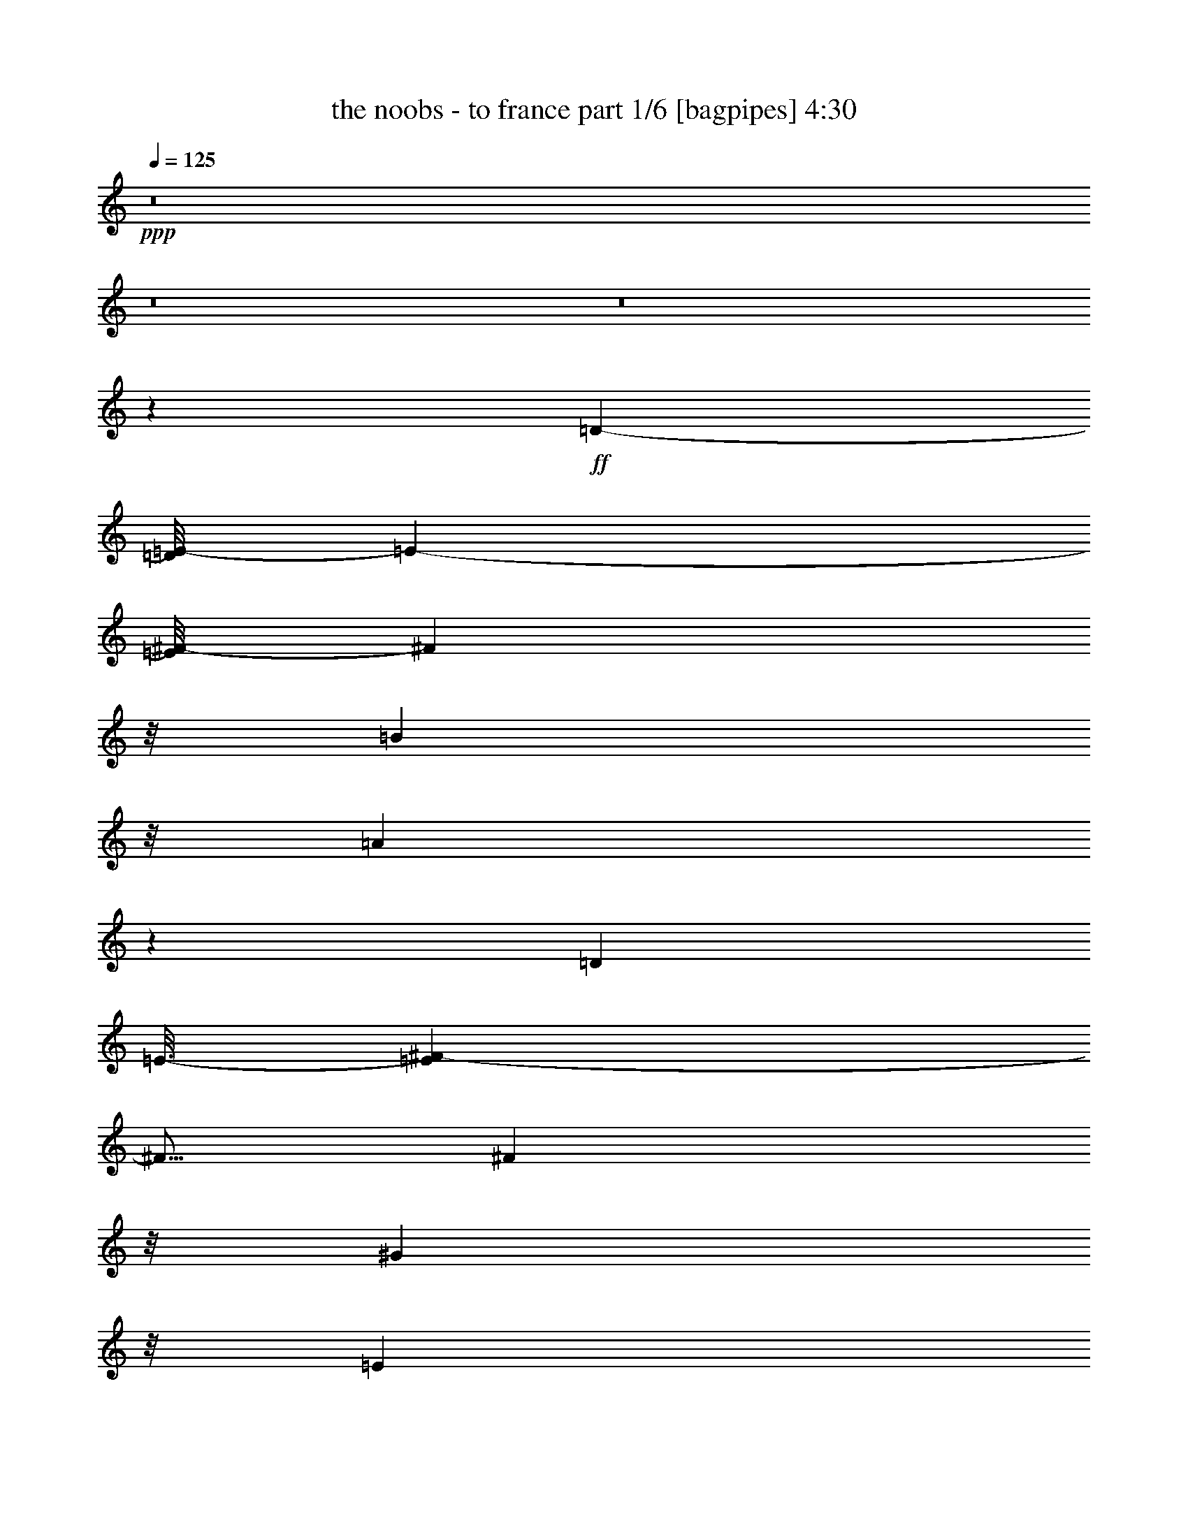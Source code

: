 % Produced with Bruzo's Transcoding Environment
% Transcribed by  Bruzo

X:1
T:  the noobs - to france part 1/6 [bagpipes] 4:30
Z: Transcribed with BruTE 64
L: 1/4
Q: 125
K: C
+ppp+
z8
z8
z8
z2975/5396
+ff+
[=D4063/5396-]
[=D/8=E/8-]
[=E3165/21584-]
[=E/8^F/8-]
[^F10661/21584]
z/8
[=B1405/1136]
z/8
[=A25757/21584]
z13797/21584
[=D4975/5396]
[=E3/16-]
[=E3041/21584^F3041/21584-]
[^F5/16]
[^F23991/21584]
z/8
[^G25863/21584]
z/8
[=E6623/5396]
[^C5635/10792]
z/8
[=E3387/5396]
[=B26359/21584]
z/8
[^c23239/21584-]
[=D/8-^c/8]
[=D37621/21584]
[=E25793/21584]
z2723/21584
[^F1700/1349]
[^G17/16-]
[=D3801/21584-^G3801/21584]
[=D5/8-]
[=D2729/21584=E2729/21584-]
[=E4017/21584]
z3427/10792
[^F13381/21584]
z181/1349
[=B17/16-]
[=A239/1349-=B239/1349]
[=A11479/10792]
z1205/2698
[=D20051/21584]
[=E1683/5396]
z489/2698
[^F12219/21584]
z/8
[^F17/16-]
[=E250/1349-^F250/1349]
[=E9577/10792-]
[^C/8-=E/8]
[^C12193/10792]
z/8
[=D6647/10792]
[=E6619/10792]
[=B24181/21584]
z/8
[^c6487/5396]
[=D37581/21584]
z/8
[=E24195/21584]
z/8
[^F307/284-]
[^F/8^G/8-]
[^G22757/21584-]
[^G/8=A/8-]
[=A11341/10792-]
[^G/8-=A/8]
[^G10995/10792]
z/8
[=B3037/2698-]
[=A/8-=B/8]
[=A11365/10792-]
[^F/8-=A/8]
[^F12243/21584]
[=E2037/10792-]
[=E/8^F/8-]
[^F3759/1136]
z1891/10792
[^G4125/21584-]
[^G/8=A/8-]
[=A5583/21584]
z2771/21584
[^G830/1349]
z/8
[^F22917/21584-]
[=E/8-^F/8]
[=E5047/5396-]
[=E/8^F/8-]
[^F7/16-]
[^F3025/21584^G3025/21584-]
[^G2591/5396]
[=B18437/10792-]
[=A/8-=B/8]
[=A37697/10792]
z4129/21584
[=A3153/2698]
z/8
[^G5735/5396-]
[^G/8=B/8-]
[=B3075/2698]
z205/1136
[=A1357/1136]
z5151/21584
[^F11285/21584]
z/8
[=E4821/21584]
z/8
[^F35379/10792]
z/8
[^G1759/10792-]
[^G/8=A/8-]
[^G4469/21584-=A4469/21584]
[^G/4-]
[^F4075/21584-^G4075/21584]
[^F22887/21584]
[=E25739/21584]
z/8
[^F87/142]
z2881/21584
[^G12113/21584]
z/8
[=B37627/21584-]
[=A/8-=B/8]
[=A18209/5396]
z8
z8
z8
z14593/21584
[=D2073/2698-]
[=D/8=E/8-]
[=E2867/21584-]
[=E/8^F/8-]
[^F1457/2698]
[=B23029/21584-]
[=A/8-=B/8]
[=A25701/21584]
z15911/21584
[=D16219/21584-]
[=D/8=E/8-]
[=E337/1349]
[^F697/1349]
z/8
[^F25765/21584]
z/8
[=E14717/10792]
z739/1349
[^C11413/21584]
z/8
[=D6697/10792]
[=E12955/21584]
[=B6087/5396]
z/8
[^c12413/10792]
z/8
[=D7/4-]
[=D683/5396=E683/5396-]
[=E1506/1349]
[^F23881/21584-]
[^F/8^G/8-]
[^G2571/2698-]
[=D/8-^G/8]
[=D18923/21584]
[=E533/2698-]
[=E/8^F/8-]
[^F11697/21584]
z/8
[=B12879/10792]
z505/2698
[=A26987/21584]
z13615/21584
[=D17079/21584-]
[=D/8=E/8-^F/8-]
[=E775/5396^F775/5396-]
[^F6351/21584]
z/8
[^F6489/5396]
z2649/10792
[=E24541/21584]
z/8
[^C339/304-]
[^C/8=D/8-]
[=D8159/21584-]
[=D/8=E/8-]
[=E5997/10792]
z/8
[=B11643/10792-]
[=B/8^c/8-]
[^c17/16-]
[=D1405/10792-^c1405/10792]
[=D36375/21584]
z/8
[=E26697/21584]
z2929/21584
[^F6093/5396-]
[^F/8^G/8-]
[^G22749/21584-]
[^G/8=A/8-]
[=A10699/10792-]
[^G/8-=A/8]
[^G24651/21584]
z/8
[=B6621/5396]
z/8
[=A24165/21584]
z/8
[^F7/16-]
[=E177/1349-^F177/1349]
[=E4521/21584^F4521/21584-]
[^F35591/10792]
z363/2698
[^G6539/21584]
z2747/21584
[=A523/2698-]
[^G/8-=A/8]
[^G4719/10792-]
[^F/8-^G/8]
[^F1333/1136]
[=E23203/21584-]
[=E/8^F/8-]
[^F12037/21584]
[^G13503/21584]
[=B39017/21584]
z/8
[=A9449/2698]
z1423/10792
[=A15/16-]
[^G6589/21584-=A6589/21584]
[^G18967/21584]
z/8
[=B25519/21584]
z/8
[=A26963/21584]
[^F7/16-]
[=E3963/21584-^F3963/21584]
[=E1419/10792]
z3011/21584
[^F72533/21584]
z2763/10792
[^G1053/5396-]
[^G3/16=A3/16-]
[^G1841/10792-=A1841/10792]
[^G8381/21584]
z/8
[^F1401/1136]
z/8
[=E25871/21584]
[^F819/1349]
z/8
[^G139/304-]
[^G/8=B/8-]
[=B13/8-]
[=A1963/10792-=B1963/10792]
[=A9/2]
[=A77949/21584]
z/8
[^F36701/21584]
z2005/10792
[^G24163/21584-]
[^G/8=A/8-]
[=A613/568]
z/8
[=D12427/5396]
z6663/21584
[=E39203/21584]
z383/304
[^c9341/5396-]
[^c/8=e/8-]
[=e21463/21584]
z/8
[=A23111/21584]
z/8
[=A51183/21584]
z/8
[=B6719/21584]
[^c3/16-]
[=B1505/10792-^c1505/10792]
[=B43099/21584]
z4887/10792
[^F9023/5396]
z3269/10792
[^G25569/21584]
[=A25563/21584]
[=D48901/21584]
z4251/21584
[=E20133/10792]
z1345/1136
[^c13/8-]
[^c31/152=e31/152-]
[=e9971/10792]
z/8
[=A20249/21584]
z22773/21584
[=A4535/2698]
z/8
[=B5657/21584]
z/8
[^c/8-]
[=B13/71-^c13/71]
[=B10489/5396]
z4279/21584
[=A6687/5396]
z1285/5396
[^G1598/1349]
[=B26121/21584]
[=A27067/21584]
[^F3297/5396]
[=E1931/10792-]
[=E/8^F/8-]
[^F35761/10792]
[^G2841/10792]
z/8
[=A5185/21584]
z/8
[^G/2-]
[^F2909/21584-^G2909/21584]
[^F24029/21584]
[=E23029/21584-]
[=E/8^F/8-]
[^F1527/2698]
z3027/21584
[^G13161/21584]
z5499/21584
[=B13/8-]
[=A2611/10792-=B2611/10792]
[=A13/4]
[=A635/568-]
[^G/8-=A/8]
[^G24505/21584]
z69/284
[=B1510/1349]
z/8
[=A24393/21584]
z/8
[^F1389/2698-]
[=E/8-^F/8]
[=E4961/21584^F4961/21584-]
[^F17581/5396]
z/8
[^G3941/21584-]
[^G/8=A/8-]
[=A2645/10792^G2645/10792-]
[^G9623/21584]
z/8
[^F11529/10792-]
[=E/8-^F/8]
[=E5677/5396-]
[=E/8^F/8-]
[^F5513/10792]
z1949/10792
[^G6245/10792]
z/8
[=B37463/21584-]
[=A/8-=B/8]
[=A8-]
[=A1039/5396]
z8
z8
z8
z8
z283/38
[^F255/152]
z2063/10792
[^G12627/10792]
z/8
[=A11707/10792-]
[=D/8-=A/8]
[=D48381/21584]
z3745/21584
[=E39423/21584]
z26851/21584
[^c19625/10792]
z1455/10792
[=e22721/21584]
z6633/21584
[=A21759/21584]
z/8
[=A9/4-]
[=A4103/21584=B4103/21584-]
[=B215/1136]
[^c1613/5396]
z/8
[=B23001/10792]
z5481/10792
[^F36253/21584]
z3019/21584
[^G7/8-]
[^G3741/10792=A3741/10792-]
[=A5/8-]
[=D4209/21584-=A4209/21584]
[=D45995/21584]
z235/1349
[=E2463/1349]
z30845/21584
[^c39303/21584]
z5433/21584
[=e22981/21584]
[=A10075/10792]
z2181/2698
[=A2282/1349]
z2795/21584
[=B831/2698]
z2999/21584
[^c1611/5396]
z2729/10792
[=B11451/5396]
z4805/10792
[=A15/16-]
[^G6833/21584-=A6833/21584]
[^G4317/5396-]
[^G/8=B/8-]
[=B22937/21584]
z/8
[=A13587/10792]
[^F7/16-]
[=E4153/21584-^F4153/21584]
[=E/8^F/8-]
[^F17855/5396]
[^G3131/10792]
[=A2879/10792]
z/8
[^G7/16-]
[^F535/2698-^G535/2698]
[^F10479/10792]
z/8
[=E6437/5396]
z/8
[^F6837/10792]
z2829/21584
[^G3305/5396]
z/8
[=B9775/5396]
[=A9463/2698]
z4217/21584
[=A13405/10792]
z489/2698
[^G26045/21584]
[=B24333/21584-]
[=A/8-=B/8]
[=A2791/2698-]
[^F/8-=A/8]
[^F2973/21584]
z297/1136
[=E1961/10792-]
[=E/8^F/8-]
[^F49/16-]
[^F107/568^G107/568-]
[^G/8]
z959/5396
[=A675/2698]
z/8
[^G3/8-]
[^F2877/10792-^G2877/10792]
[^F4951/5396]
z/8
[=E6125/5396]
z/8
[^F5395/10792-]
[^F/8^G/8-]
[^G10715/21584]
z1859/10792
[=B19639/10792]
z/8
[=A8-]
[=A348/1349]
z8
z9507/1349
[=A12421/10792]
z/8
[^G1669/1349]
[=B3069/2698-]
[=A/8-=B/8]
[=A11315/10792-]
[^F/8-=A/8]
[^F2791/10792]
[=E3449/10792]
[^F8365/5396]
z8
z4983/1136
[=A25499/21584]
z/8
[^G26865/21584]
z339/2698
[=B13629/10792]
[=A23943/21584-]
[^F/8-=A/8]
[^F1179/2698-]
[=E/8-^F/8]
[=E5223/21584^F5223/21584-]
[^F54191/21584]
z8
z34529/10792
[=A13387/10792]
[^G23993/21584-]
[^G/8=B/8-]
[=B11695/10792]
[=A12755/10792]
z/8
[^F691/1136]
z/8
[=E881/2698]
[^F7077/2698]
z8
z17523/5396
[=A24403/21584-]
[^G/8-=A/8]
[^G15/16-]
[^G2737/10792=B2737/10792-]
[=B2531/2698]
z/8
[=A27093/21584]
[^F11625/21584]
z/8
[=E5777/21584]
z/8
[^F14131/5396]
z8
z68729/21584
[=A17/16-]
[^G4107/21584-=A4107/21584]
[^G2839/2698]
[=B12273/10792]
z/8
[=A12241/10792-]
[^F/8-=A/8]
[^F11707/21584]
[=E4419/21584-]
[=E/8^F/8-]
[^F1451/568]
z8
z69889/21584
[=A12945/10792]
z1001/5396
[^G6817/5396]
[=B6607/5396]
[=A5769/5396-]
[^F/8-=A/8]
[^F5/16-]
[=E4359/21584-^F4359/21584]
[=E/8^F/8-]
[^F55161/21584]
z8
z8121/2698
[=A26871/21584]
[^G26717/21584]
z/8
[=B1343/1136]
z/8
[=A25901/21584]
z8
z109/16

X:2
T:  the noobs - to france part 2/6 [flute] 4:30
Z: Transcribed with BruTE 64
L: 1/4
Q: 125
K: C
+ppp+
z45871/10792
+ff+
[^F,6525/21584]
+mp+
[=A,2673/10792]
z/8
[=B,10961/21584]
z/8
[^C841/1349]
z/8
[=D5497/10792-]
[=D/8^F/8-]
[^F21267/21584]
z/8
[=E26001/21584]
[^F,1019/5396-]
[^F,/8=A,/8-]
[=A,5079/21584]
[=B,10727/21584-]
[=B,/8^C/8-]
[^C5513/10792]
[=D179/284]
[=D2851/2698]
z2079/10792
[^C26659/21584]
z/8
[=E,5603/21584]
[^F,/8-]
[^F,5707/21584=A,5707/21584-]
[=A,3091/10792]
z/8
[=B,3099/5396]
z1931/10792
[^C7/16-]
[^C2275/10792=E2275/10792-]
[=E20175/21584]
[^F13283/10792]
z/8
[^F,6901/21584]
z1445/10792
[=A,6413/21584]
[=B,5493/10792-]
[=B,/8^C/8-]
[^C12395/21584]
[=A,6119/21584]
z/8
[=B,3/16]
[=B,15593/5396]
z8
z8
z8
z8
z8
z8
z8
z8
z8
z8
z30393/10792
[^F,833/2698]
z701/5396
[=A,4023/21584-]
[=A,/8=B,/8-]
[=B,5355/10792]
z2707/21584
[^C6731/10792]
[=D7/16-]
[=D3991/21584^F3991/21584-]
[^F18771/21584]
[=E25671/21584]
[^F,6895/21584]
z5651/21584
[=A,877/5396-]
[=A,/8=B,/8-]
[=B,700/1349]
[^C6683/10792]
z2947/21584
[=D47/76]
[=D11413/10792]
z1073/5396
[^C11897/10792-]
[=E,/8-^C/8]
[=E,2013/10792^F,2013/10792-]
[^F,2785/21584]
[=A,10715/21584-]
[=A,/8=B,/8-]
[=B,4681/10792]
z/8
[^C1541/2698]
z/8
[=E23081/21584]
z681/5396
[^F13603/10792]
[^F,6493/21584]
z977/5396
[=A,851/2698]
z/8
[=B,3427/5396]
[^C1319/2698-]
[=A,/8-^C/8]
[=A,1293/5396=B,1293/5396-]
[=B,2691/10792]
[=B,31195/10792]
z8
z8
z8
z8
z8
z8
z8
z8
z8
z8
z8
z8
z8
z8
z8
z8
z8
z8
z8
z8
z67565/10792
[^F,2705/10792]
z/8
[=A,6501/21584]
z527/2698
[=B,660/1349-]
[=B,/8^C/8-]
[^C4879/10792-]
[^C/8=D/8-]
[=D12055/21584]
[^F22767/21584]
z1075/5396
[=E26779/21584]
[^F,1955/10792-]
[^F,/8=A,/8-]
[=A,5441/21584=B,5441/21584-]
[=B,3261/10792]
z/8
[^C10961/21584]
z/8
[=D13675/21584]
[=D1418/1349]
z/8
[^C1513/1349]
z/8
[=E,2647/10792]
z/8
[^F,575/2698]
z/8
[=A,5395/10792-]
[=A,/8=B,/8-]
[=B,5/16-]
[=B,3575/21584^C3575/21584-]
[^C5537/21584-]
[^C/8=E/8-]
[=E10847/10792]
z5431/21584
[^F25491/21584]
z/8
[^F,5251/21584]
z/8
[=A,6995/21584]
z1473/10792
[=B,6621/10792]
z2779/21584
[^C6869/10792]
[=A,/8-]
[=A,2479/10792=B,2479/10792]
[=B,7939/2698]
z847/2698
[=d13373/21584]
[^c10585/21584-]
[=B/8-^c/8]
[=B3/8-]
[=B206/1349=d206/1349-]
+f+
[=d1969/10792=e1969/10792-]
[=e325/1349]
z1031/5396
[^f1623/5396]
z/8
[=g3/16-]
[^f194/1349-=g194/1349]
[^f4119/21584]
[=e5255/21584]
z/8
[^f3803/21584-]
[=e/8-^f/8]
[=e151/568]
+mp+
[=d3/16-]
[^c1371/10792-=d1371/10792]
[^c3795/21584]
[=d768/1349]
z/8
[^c3323/5396]
z157/1136
[=B6547/10792]
[=d613/568-]
[^c/8-=d/8]
[^c903/5396]
z/8
[=B3/16-]
[=B1543/10792^c1543/10792-]
[^c7/16]
[^c246/1349-]
[^c/8=d/8-]
[=d1355/10792-]
+f+
[=d/8=e/8-]
[=e12037/21584]
z251/1349
[=e847/2698]
z188/1349
+mp+
[=d185/1136-]
[^c/8-=d/8]
[^c2809/5396]
[^c6599/21584]
[=B97/568-]
[=A/8-=B/8]
[=A583/1136]
z203/1136
[=A6649/21584]
[^G/8-]
[^F4627/21584-^G4627/21584]
[^F/4-]
[^F979/5396^G979/5396-]
[^G/8]
z933/5396
[=A363/1136]
z2121/10792
[=B5907/10792]
z/8
[=d563/1136-]
[^c/8-=d/8]
[^c6913/21584-]
+f+
[^c/8=e/8-]
[=e3071/5396]
+mp+
[=d10423/21584-]
+f+
[=d/8^f/8-]
[^f5465/10792]
[=e13637/21584]
z725/5396
[=g1661/2698]
z8
z8
z8
z8
z8
z8
z8
z8
z8
z8
z59611/21584
+mp+
[^F,3573/21584-]
[^F,3/16=A,3/16-]
[=A,225/1136=B,225/1136-]
[=B,9161/21584]
[^C6207/10792]
z2767/21584
[=D6667/10792]
z/8
[^F5755/5396]
z2129/10792
[=E26835/21584]
[^F,6679/21584]
z2935/21584
[=A,3997/21584-]
[=A,/8=B,/8-]
[=B,3/8-]
[=B,1385/10792^C1385/10792-]
[^C8871/21584]
z/8
[=D/2]
[=D24595/21584]
z3891/21584
[^C12063/10792]
z/8
[=E,2199/10792]
z/8
[^F,3335/10792]
[=A,10533/21584-]
[=A,/8=B,/8-]
[=B,11087/21584]
z1477/10792
[^C6463/10792]
[=E11597/10792]
[^F1528/1349-]
[^F,/8-^F/8]
[^F,5229/21584]
z/8
[=A,3/16-]
[=A,182/1349=B,182/1349-]
[=B,1909/5396-]
[=B,/8^C/8-]
[^C11345/21584]
[=A,3179/10792]
[=B,3493/10792]
[=B,12439/5396]
z/8
[^F,45/142]
[=A,1673/5396]
z2133/10792
[=B,5847/10792]
z/8
[^C5/16-]
[^C2957/10792=D2957/10792-]
[=D69/284-]
[=D/8^F/8-]
[^F20097/21584]
z4359/21584
[=E12529/10792]
z/8
[^F,3503/10792]
z685/5396
[=A,3/16-]
[=A,719/5396=B,719/5396-]
[=B,10513/21584]
[^C6019/10792]
z/8
[=D3413/5396]
z1315/5396
[=D23069/21584]
z1061/5396
[^C15/16-]
[=E,5109/21584^C5109/21584]
z/8
[^F,3/16-]
[^F,2731/21584=A,2731/21584-]
[=A,3/8-]
[=A,2789/21584=B,2789/21584-]
[=B,5321/10792]
[^C13335/21584]
z/8
[=E5801/5396]
z3867/21584
[^F6375/5396]
[^F,4493/21584]
z/8
[=A,199/1136-]
[=A,/8=B,/8-]
[=B,6129/10792]
[^C/2-]
[=A,173/1349-^C173/1349]
[=A,947/5396=B,947/5396-]
[=B,2771/10792]
[=B,3269/1136]
z1727/5396
[=B,3069/5396]
z/8
[^C6699/10792]
[=D6109/10792]
z/8
[^F23941/21584]
z/8
[=E9/8-]
[^F,3013/21584-=E3013/21584]
[^F,3587/21584]
z/8
[=A,1737/5396]
z2979/21584
[=B,13209/21584]
z2711/21584
[^C/2-]
[^C/8=D/8-]
[=D5/16]
[=D2713/2698]
z/8
[^C24053/21584-]
[=E,/8-^C/8]
[=E,2687/10792]
[^F,5261/21584]
z/8
[=A,4723/10792-]
[=A,/8=B,/8-]
[=B,1353/2698]
[^C2405/5396-]
[^C/8=E/8-]
[=E20331/21584]
z/8
[^F13345/10792]
[^F,1745/5396]
z244/1349
[=A,5695/21584]
z/8
[=B,2927/5396]
z/8
[^C6209/10792]
z6665/21584
[=A,3/16-]
[=A,1503/10792=B,1503/10792-]
[=B,3865/21584]
[=B,47487/21584-]
[^F,/8-=B,/8]
[^F,302/1349=A,302/1349-]
[=A,2821/10792]
z947/5396
[=B,775/1349]
z345/2698
[^C12345/21584]
z/8
[=D5171/10792-]
[=D/8^F/8-]
[^F5367/5396]
[=E11655/10792-]
[^F,/8-=E/8]
[^F,1275/5396]
[=A,2729/10792]
z/8
[=B,13647/21584]
z263/1349
[^C10367/21584-]
[^C/8=D/8-]
[=D7/16]
[=D23197/21584]
z5275/21584
[^C12941/10792]
[=E,6615/21584]
z13/71
[^F,6725/21584]
[=A,7/16-]
[=A,4365/21584=B,4365/21584-]
[=B,4715/10792]
[^C5341/10792-]
[^C/8=E/8-]
[=E4967/5396]
z/8
[^F12959/10792]
z2643/10792
[^F,2673/10792]
z/8
[=A,3949/21584-]
[=A,/8=B,/8-]
[=B,4767/10792]
[^C2677/5396-]
[=A,/8-^C/8]
[=A,/8-]
[=A,2843/21584=B,2843/21584-]
[=B,/8]
[=B,63509/21584]
z4221/21584
+f+
[^F51285/21584]
z/8
[^F6369/21584]
[=E/8-]
[=D5729/21584-=E5729/21584]
[=D509/1349]
[=E6499/10792]
z/8
[^C13991/21584]
+mp+
[=D/8-]
[=B,8-=D8-]
[=B,6015/5396-=D6015/5396]
[=B,/8]
z29367/5396
+f+
[^F52569/21584]
[^F45/142]
[=E5019/21584]
z/8
[=D11011/21584]
z/8
[=E11981/21584]
z/8
[^C/4-]
[=B,/4-^C/4-]
[=B,1505/10792-^C1505/10792=D1505/10792-]
+mp+
[=B,8-=D8-]
[=B,13/16=D13/16-]
[=D5253/21584]
z114421/21584
+f+
[^F25667/10792]
z/8
[^F7229/21584]
[=E6433/21584]
z2719/21584
[=D13469/21584]
z334/1349
[=E7/16-]
[^C239/1349-=E239/1349]
[^C2879/10792-]
[^C3/16=D3/16-]
+mp+
[=B,74977/10792-=D74977/10792]
[=B,/8]
z39391/5396
[=B,/8]
[^F,241/1349-=B,241/1349-]
[^F,2905/21584-=B,2905/21584-^F2905/21584-]
[^F,2895/21584-=B,2895/21584-^F2895/21584-=B2895/21584-]
[^F,125/16=B,125/16^F125/16-=B125/16-=d125/16-]
[^F/8=B/8-=d/8-]
[=B/8=d/8-]
[=d/8]
z67327/10792

X:3
T:  the noobs - to france part 3/6 [horn] 4:30
Z: Transcribed with BruTE 64
L: 1/4
Q: 125
K: C
+ppp+
z8
z8
z8
z8
z8
z8
z8
z8
z8
z8
z8
z8
z8
z8
z8
z8
z8
z8
z8
z8
z8
z8
z8
z8
z8
z8
z8
z8
z8
z8
z8
z8
z8
z8
z8
z8
z15197/2698
+mp+
[=B,3187/10792]
+mf+
[^C3997/21584-]
[^C/8=D/8-]
[=D147/284]
[=E1679/2698]
[^F1675/2698]
[=B21687/21584]
z/8
[=A6725/5396]
z4045/21584
[=B,5515/21584]
z/8
[^C813/2698]
z/8
[=D1685/2698]
[=E/4]
[=E10727/21584-]
[=E/8^F/8-]
[^F10217/10792]
z183/568
[=E26525/21584]
z/8
[=A,3/16-]
[=A,753/5396=B,753/5396-]
[=B,3677/21584]
[^C9967/21584-]
[^C/8=D/8-]
[=D567/1349-]
[=D/8=E/8-]
[=E10941/21584]
z973/5396
[=B2849/2698]
z/8
[^c17/16-]
[=B,371/2698-^c371/2698]
[=B,3989/21584]
[^C5399/21584]
z/8
[=D829/1349]
z/8
[=E12131/21584]
[^C764/1349]
z/8
[=B,3893/1349]
z8
z8
z8
z8
z8
z8
z8
z8
z8
z8
z8
z8
z8
z8
z8
z8
z8
z30417/5396
[=B,6173/21584]
[^C2855/10792]
z5165/21584
[=D9703/21584-]
[=D/8=E/8-]
[=E757/1349]
z4271/21584
[^F13099/21584]
z/8
[=B21865/21584]
z/8
[=A27049/21584]
[=B,/8-]
[=B,1973/10792^C1973/10792-]
[^C/8=D/8-]
[=D10517/21584]
[=E3423/5396]
[=E5295/10792-]
[=E/8^F/8-]
[^F10757/10792]
[=E12947/10792]
z1011/5396
[=A,1687/5396]
z2051/10792
[=B,325/1349]
z/8
[^C10775/21584-]
[^C/8=D/8-]
[=D5/16-]
[=D1109/5396=E1109/5396-]
[=E2303/5396]
z1415/10792
[=B22801/21584]
z6613/21584
[^c22843/21584-]
[=B,/8-^c/8]
[=B,267/1349^C267/1349-]
[^C1951/10792]
z/8
[=D12397/21584]
z/8
[=E12047/21584]
z/8
[^C13443/21584]
[=B,12485/5396]
z1403/5396
[=B,1833/10792-]
[=B,/8^C/8-]
[^C5457/21584=D5457/21584-]
[=D4027/10792]
[=E/2-]
[=E1359/10792^F1359/10792-]
[^F2127/5396-]
[^F/8=B/8-]
[=B22643/21584]
z1427/5396
[=A6667/5396]
z1457/10792
[=B,4037/21584-]
[=B,/8^C/8-]
[^C5167/21584=D5167/21584-]
[=D10947/21584]
z/8
[=E6101/10792]
z/8
[=E10361/21584-]
[=E/8^F/8-]
[^F20711/21584]
z/8
[=E23839/21584-]
[=A,/8-=E/8]
[=A,/8-]
[=A,1547/10792=B,1547/10792-]
[=B,241/1349]
z1269/5396
[^C10915/21584]
z/8
[=D/2-]
[=D1589/10792=E1589/10792-]
[=E7949/21584-]
[=E/8=B/8-]
[=B10723/10792]
z2721/21584
[^c6657/5396]
[=B,803/5396-]
[=B,/8^C/8-]
[^C1403/10792-]
[^C/8=D/8-]
[=D2685/5396]
z/8
[=E183/304]
z/8
[^C5389/10792]
z/8
[=B,15581/5396]
z8
z8
z8
z8
z8
z8
z8
z8
z8
z15/8

X:4
T:  the noobs - to france part 4/6 [lute] 4:30
Z: Transcribed with BruTE 64
L: 1/4
Q: 125
K: C
+ppp+
z43919/10792
[=b3225/10792]
z/8
[^c5635/21584]
z/8
[=d12221/21584]
z/8
[=e12/19]
[^f3213/10792]
z4115/21584
[=b22865/21584]
z6575/21584
[=a25801/21584]
z5121/21584
[^c2225/10792-=b2225/10792]
[^c/8-]
[^c707/5396=d707/5396-]
[=d3885/10792-]
[=d/8=e/8-]
[=e10581/21584]
z/8
[^f5673/21584]
z8087/21584
[^f5735/5396]
z49/284
[=e13075/10792]
[=a3633/21584-]
[=a/8=b/8-]
[=b5787/21584]
[^c12063/21584]
z/8
[=d7/16-]
[=d215/1136=e215/1136-]
[=e/8]
z3355/10792
[=b22835/21584]
z411/1349
[^c6055/5396]
z/8
[=b430/1349]
[^c6909/21584=d6909/21584-]
[=d2699/5396]
[=e6709/10792]
z2877/21584
[^c3333/5396]
[=b31691/10792]
z8
z8
z8
z8
z8
z88897/21584
+mp+
[=A/8-=d/8-]
[=A3/16=d3/16^f3/16-]
[=A/8-=d/8-^f/8]
[=A839/2698=d839/2698^f839/2698]
[=A1469/10792-=d1469/10792-]
[=A997/5396=d997/5396-^f997/5396-]
[=d/8-^f/8]
[=d687/5396]
[=A13527/21584=d13527/21584^f13527/21584]
[=A5309/21584-=d5309/21584-^f5309/21584]
[=A/8=d/8-]
[=d1455/10792]
[=A3/8=d3/8^f3/8-]
[=A/8-=d/8-^f/8]
[=A2635/10792=d2635/10792^f2635/10792]
[=A5621/21584-=d5621/21584-^f5621/21584]
[=A661/2698-=d661/2698-]
[=A5407/10792=d5407/10792-^f5407/10792-]
[=d/8-^f/8]
[=d1739/10792-^f1739/10792-]
[=A3025/21584-=d3025/21584^f3025/21584]
+ppp+
[=A3/16=d3/16^f3/16]
+mp+
[=B11813/21584=e11813/21584-^g11813/21584]
[=e/8-]
[=B3209/21584-=e3209/21584^g3209/21584]
[=B/8=e/8^g/8-]
[=B207/1136=e207/1136-^g207/1136]
[=e/8]
[=e5/16-^g5/16-]
[=B861/2698-=e861/2698-^g861/2698]
[=B5503/21584=e5503/21584]
[=B4923/21584-=e4923/21584^g4923/21584]
[=B/8=e/8-^g/8-]
[=e/8-^g/8-]
[=B6827/21584-=e6827/21584-^g6827/21584]
[=B/8=e/8-]
[=B1499/10792=e1499/10792]
[=B/8-=e/8]
[=B701/5396-=e701/5396-^g701/5396]
[=B3639/21584-=e3639/21584^g3639/21584-]
[=B/8-=e/8-^g/8]
[=B3/8=e3/8-^g3/8-]
[=e5625/21584-^g5625/21584]
[=e/8^g/8-]
[=B937/5396-=e937/5396^g937/5396-]
+ppp+
[=B/8^g/8-]
[^g2209/10792]
+mp+
[^c631/1136^f631/1136=a631/1136]
[^c/8-^f/8=a/8]
[^c3407/10792^f3407/10792-=a3407/10792-]
[^f232/1349=a232/1349^c232/1349-]
[^c7/16-^f7/16-=a7/16]
[^c/8^f/8-=a/8-]
[^f281/1349-=a281/1349]
[^f/8]
[^c2405/10792-^f2405/10792-=a2405/10792]
[^c/8^f/8-]
[^f1369/5396]
[^c9811/21584^f9811/21584-=a9811/21584]
[^c/8-^f/8=a/8]
[^c2135/10792^f2135/10792-=a2135/10792-]
[^c4973/21584^f4973/21584-=a4973/21584]
[^c/8-^f/8]
[^c9463/21584^f9463/21584-=a9463/21584-]
[^f/8=a/8]
[^c5319/21584^f5319/21584-=a5319/21584-]
+ppp+
[^f/8=a/8]
[=a2093/5396-]
+mp+
[^c10329/21584^f10329/21584=a10329/21584]
[^c2903/21584^f2903/21584=a2903/21584-]
[^c/8^f/8-=a/8]
[^c783/5396-^f783/5396-=a783/5396]
+ppp+
[^c/8^f/8-=a/8-]
+mp+
[^f6507/21584^g6507/21584-=a6507/21584-]
[^g699/5396-=a699/5396]
[^g697/5396-]
[^g6655/21584-=a6655/21584]
[^g5283/21584^c5283/21584^f5283/21584-]
+ppp+
[=B2605/10792^f2605/10792=a2605/10792]
+mp+
[=e3345/10792^f3345/10792^g3345/10792]
[=B1399/5396-=e1399/5396^g1399/5396]
[=B2113/10792-]
[=B/4=e/4^g/4]
[=B2733/10792-=e2733/10792^g2733/10792-]
[=B1967/5396-=e1967/5396-^g1967/5396]
[=B2039/10792=e2039/10792-]
[=e/8-]
[=e/4^g/4]
[=B2811/21584=d2811/21584^f2811/21584-]
+ppp+
[=e1001/5396^f1001/5396-^g1001/5396-]
+mp+
[=d/8-^f/8-^g/8]
[=d3/16^f3/16-]
[=A/8-=d/8-^f/8]
[=A3617/21584=d3617/21584-^f3617/21584-]
[=A/8-=d/8^f/8]
[=A3/16-=d3/16^f3/16]
[=A10959/21584=d10959/21584-^f10959/21584-]
[=d250/1349-^f250/1349]
[=d5615/21584-^f5615/21584]
[=d2639/10792=A2639/10792-^f2639/10792]
[=A9421/21584=d9421/21584-^f9421/21584]
[=A194/1349-=d194/1349^f194/1349-]
[=A3/16=d3/16-^f3/16-]
[=d4843/21584-^f4843/21584]
[=A3341/10792=d3341/10792-]
[=d/8]
[=A2817/5396-=d2817/5396-^f2817/5396]
[=A/8=d/8-]
[=d95/568-^f95/568-]
[=A/8-=d/8^f/8]
[=A1351/10792=d1351/10792-^f1351/10792-]
+ppp+
[=d3/16^f3/16=B3/16-]
[=B3035/21584-=e3035/21584^g3035/21584-]
+mp+
[=B/4=e/4-^g/4-]
[=B3/16=e3/16^g3/16]
[=B5515/21584=e5515/21584-^g5515/21584-]
[=e/8^g/8]
[=e1281/5396-^g1281/5396-]
[=B4163/10792-=e4163/10792-^g4163/10792]
[=B335/1349=e335/1349-]
[=e/8-^g/8-]
[=B917/5396-=e917/5396-^g917/5396]
[=B2013/10792=e2013/10792-^g2013/10792-]
[=e/8^g/8]
[=B2787/5396-=e2787/5396-^g2787/5396]
+ppp+
[=B/8=e/8]
[=B3939/21584-=e3939/21584^g3939/21584-]
+mp+
[=B/8=e/8^g/8]
[=B/8=e/8^g/8-]
[=B/8-^f/8-^g/8]
[=B3029/21584-=e3029/21584-^f3029/21584]
[=B6405/21584=e6405/21584-^g6405/21584-]
[=e987/5396^g987/5396-]
[^f765/5396-^g765/5396-]
[=e2693/10792^f2693/10792^g2693/10792]
[=B3381/10792=e3381/10792^g3381/10792]
[^c61/142-^f61/142=a61/142]
[^c193/1136^f193/1136-=a193/1136]
[^f3/16^c3/16]
[^c4277/21584^f4277/21584=a4277/21584]
[^c1663/2698-^f1663/2698-=a1663/2698]
[^c1619/10792^f1619/10792-=a1619/10792-]
[^f233/1349=a233/1349]
[^c/4^f/4=a/4]
[^c6265/10792-^f6265/10792-=a6265/10792]
[^c/8^f/8-]
[^f93/568]
[^f5475/21584-=a5475/21584]
[^c3997/21584^f3997/21584-]
[^c/8-^f/8-]
[^c3963/21584-^f3963/21584=a3963/21584]
[^c4073/10792^f4073/10792-=a4073/10792-]
[^f/8-=a/8]
+ppp+
[^f2781/21584=a2781/21584-]
+mp+
[=a253/1349]
[^c3/16-^f3/16=a3/16-]
[^c3897/21584-^f3897/21584-=a3897/21584]
[^c/8-^f/8=a/8]
[^c/8^f/8-=a/8-]
[^f/8-=a/8-]
[^c/8^f/8-=a/8-]
[^c1393/10792-^f1393/10792=a1393/10792-]
[^c3/16^f3/16-=a3/16-]
[^f4043/10792-=a4043/10792-]
[^c3329/10792-^f3329/10792=a3329/10792-]
[^c4095/21584=a4095/21584-]
[=a/8]
[^c7411/10792^f7411/10792=a7411/10792-]
[=a2829/21584]
[^c1355/5396^f1355/5396-=a1355/5396-]
[^f/8=a/8]
[^c3541/10792^f3541/10792-=a3541/10792-]
[^c69/304-^f69/304-=a69/304]
[^c3/8^f3/8-=a3/8-]
[^f/8=a/8-=b/8-]
[=a2893/21584=b2893/21584-]
+ppp+
[=b3055/21584]
[^c5367/21584]
+mp+
[=d/8]
[=d7/16-]
[=d5835/10792-=e5835/10792]
[=d/8-]
[=d425/1349-^f425/1349]
[=d5615/21584-]
[=d11357/10792-=b11357/10792]
[=d424/1349-]
[=d22875/21584-=a22875/21584]
[=d/8-]
[^c2111/10792-=d2111/10792=b2111/10792-]
+ppp+
[^c/8-=b/8]
[^c1003/5396]
z2701/21584
[=d13275/21584-]
+mp+
[=d12189/21584-=e12189/21584]
[=d7107/21584-^f7107/21584]
[=d73/152-]
[=d3/8^f3/8-]
+ppp+
[^f/8-]
+mp+
[^c6261/10792-^f6261/10792]
[^c/8-]
[^c23977/21584-=e23977/21584-]
[^c/8-=e/8=a/8-]
[^c3915/21584-=a3915/21584]
[^c1447/10792=b1447/10792-]
+ppp+
[=b/8]
[^c/8]
+mp+
[^c10563/21584-]
[^c573/1136-=d573/1136]
[^c/8-]
[^c6775/21584-=e6775/21584]
[^c3573/10792-]
[^c5633/5396-=b5633/5396]
[^c1357/10792]
[^c29879/21584-]
[^c/8=b/8-]
+ppp+
[=b2073/10792]
z/8
[^c/8-=d/8-]
+mp+
[=B1901/10792-^c1901/10792=d1901/10792-]
[=B/4-=d/4-]
[=B543/2698-=d543/2698=e543/2698-]
[=B8069/21584-=e8069/21584]
[=B/8-]
[=B6483/21584-^c6483/21584]
[=B8263/21584-]
[=B21/8=b21/8-]
+ppp+
[=b6687/21584]
z3951/21584
[=B13767/21584-]
+mp+
[^F1639/5396=B1639/5396-]
[=E85/284=B85/284-]
[=B1627/10792-]
[=E2465/10792=B2465/10792-]
[=B/8-]
[^F11277/21584-=B11277/21584]
[^F/8=B/8-]
[=B6591/10792-]
[^F3239/10792=B3239/10792-]
[=B79/568-]
[=E339/1136=B339/1136-]
[=B4393/21584-]
[=E465/2698-=B465/2698-]
[=E/8^F/8-=B/8-]
[^F1367/10792=B1367/10792-]
[=B/8]
+ppp+
[=A6997/21584]
[=B3/8]
+mp+
[=B3209/10792-]
[^F727/2698=B727/2698-]
[=E1597/5396=B1597/5396-]
[=B337/1349-]
[=E6725/21584=B6725/21584-]
[=B/8-]
[^F755/1349=B755/1349]
+ppp+
[=B727/2698]
+mp+
[=A586/1349-]
[^F4117/21584-=A4117/21584-]
[=E/8-^F/8=A/8-]
[=E5393/21584=A5393/21584-]
[=A3279/10792-]
[=E6865/21584^F6865/21584-=A6865/21584-]
[^F2087/10792=A2087/10792]
[=A/4]
[=A4131/21584]
[=A11633/21584-]
[=E2927/10792=A2927/10792-]
[=A1377/10792-]
[=D3255/10792=A3255/10792]
z2785/21584
[^G396/1349-]
[=D4273/21584^G4273/21584-]
[^G/8-]
[=E13525/21584^G13525/21584]
+ppp+
[=A/8-]
+mp+
[^F4063/21584-=A4063/21584]
[^F2007/10792-]
[=E4321/21584-^F4321/21584-]
[=D/8-=E/8^F/8-]
[=D1903/10792^F1903/10792-]
[^F5385/21584^G5385/21584-]
[=D3307/10792=E3307/10792-^G3307/10792-]
[=E248/1349^G248/1349-]
[^G7233/21584-=A7233/21584]
[^G3/16-=B3/16]
[^G/8=B/8-]
[=B3989/10792-]
[^F6633/21584=B6633/21584-]
[=E5399/21584=B5399/21584-]
[=B511/2698^c511/2698-]
[^c91/304-]
[=E453/1349^c453/1349-]
[^F10387/21584-^c10387/21584]
[^F63/304=d63/304-]
[=B89/304=d89/304-]
[=d9657/21584-]
[^F314/1349=d314/1349-]
[=d/8]
[=E2703/10792=e2703/10792-]
[=e751/2698-]
[=E/4=e/4-]
[^F3745/21584-=A3745/21584-=e3745/21584]
[^F5275/21584=A5275/21584=B5275/21584]
[=B10665/21584-]
[^F4065/21584-=B4065/21584-]
[=E/8-^F/8=B/8-]
[=E697/2698=B697/2698-]
[=B1391/5396-]
[=E531/2698-=B531/2698-]
[=E/8^F/8-=B/8-]
[^F9393/21584-=B9393/21584]
[^F/8=B/8-]
[=B17441/21584-]
[^F3261/10792=B3261/10792-]
[=B941/5396-]
[=E5679/21584=B5679/21584-]
[=B215/1136-]
[=E6525/21584=B6525/21584-]
[^F3/16-=B3/16]
+ppp+
[^F2789/21584]
[=A4269/21584-]
[=A/8=B/8-]
[=B/8]
+mp+
[=B5391/10792-]
[^F3823/21584-=B3823/21584-]
[=E/8-^F/8=B/8-]
[=E5493/21584=B5493/21584-]
[=B1029/5396-]
[=E1669/5396=B1669/5396-]
[=B4419/21584-]
[^F2957/5396-=B2957/5396]
[^F3897/21584=A3897/21584-]
[=A6895/21584-=B6895/21584]
[=A8221/21584-]
[^F2047/10792-=A2047/10792-]
[=E/8-^F/8=A/8-]
[=E2611/10792=A2611/10792-]
[=A2767/10792-]
[=E1055/5396-=A1055/5396]
[=E/8^F/8-=A/8-]
[^F5303/21584=A5303/21584-]
[=A2577/10792]
[=A13721/21584-]
[=D177/568-=E177/568=A177/568-]
[=D2039/10792=A2039/10792]
[^G1559/5396-]
[=D5905/21584^G5905/21584-]
[^G697/5396-]
[=E5397/10792-^G5397/10792]
[=E/8^F/8-=A/8-]
[^F5369/21584-=A5369/21584]
[^F5137/21584-]
[=E1859/10792-^F1859/10792-]
[=D/8-=E/8^F/8-]
[=D4635/21584^F4635/21584-]
[^F2465/10792^G2465/10792-]
[=D2737/10792^G2737/10792-]
[^G/8-]
[=E3563/10792^G3563/10792-]
[^G5001/21584-=A5001/21584]
[^G1115/5396=B1115/5396]
[=B15741/21584-]
[^F719/2698=B719/2698-]
[=E/8-=B/8]
[=E5199/21584^c5199/21584-]
[^c8053/21584-]
[=E417/1349^c417/1349-]
[^F5/16-^c5/16]
+ppp+
[^F/8-]
+mp+
[^F4185/21584=B4185/21584-=d4185/21584-]
[=B1833/10792=d1833/10792-]
[=d10107/21584-]
[^F5029/21584=d5029/21584-]
[=d/8-]
[=E/8-=d/8]
[=E2581/10792=e2581/10792-]
[=E5385/21584^F5385/21584-=e5385/21584-]
[^F/8=e/8-]
[=e4629/21584-]
[=A6163/21584=e6163/21584-]
[=e349/2698]
[^f/8-]
[=B1663/5396^f1663/5396-]
[^f233/1136-]
[^F2047/10792-^f2047/10792-]
[^F/8=B/8-^f/8-]
[=B959/5396^f959/5396-]
[^f3/16=d3/16-]
[=d2615/10792=e2615/10792-]
[=e5525/21584-]
[=B6991/21584=d6991/21584-=e6991/21584-]
[=d529/2698=e529/2698-^f529/2698-]
[=e5321/21584^f5321/21584=d5321/21584-]
[=d6587/21584]
[=d6837/21584-]
[=d4925/21584-^f4925/21584]
[=d/8-=b/8-]
[^c4295/21584-=d4295/21584=b4295/21584]
[^c10643/21584-]
[^c3447/10792-=a3447/10792]
[^c5153/21584=d5153/21584-]
[=d4031/21584-=A4031/21584-]
[=A4783/10792=d4783/10792^f4783/10792-]
[=A503/2698-=d503/2698-^f503/2698]
[=A/8=d/8^f/8]
[=A5483/21584-=d5483/21584-^f5483/21584]
[=A6589/21584=d6589/21584-^f6589/21584-]
[=d/8-^f/8]
[=d5381/21584-^f5381/21584]
[=d377/2698-]
[=d/8-^f/8-]
[=A/8=d/8^f/8]
[=A3107/5396=d3107/5396-^f3107/5396-]
[=d/8-^f/8]
[=d3983/21584^f3983/21584]
[=A1913/10792-=d1913/10792^f1913/10792-]
[=A/8-=d/8-^f/8]
[=A/8=d/8]
[=d5649/21584-^f5649/21584-]
[=A7583/21584-=d7583/21584-^f7583/21584]
[=A1579/10792-=d1579/10792^f1579/10792-]
+ppp+
[=A4955/21584^f4955/21584^g4955/21584-]
[=d/4^f/4^g/4-]
[=B10855/21584-=e10855/21584-^g10855/21584]
+mp+
[=B/8=e/8]
[=B6621/21584-=e6621/21584-^g6621/21584]
[=B3063/21584=e3063/21584-]
[=B1807/10792=e1807/10792-^g1807/10792-]
[=B/8-=e/8-^g/8]
[=B10069/21584-=e10069/21584-^g10069/21584]
[=B619/2698-=e619/2698-^g619/2698]
[=B3997/21584=e3997/21584-^g3997/21584-]
[=e/8-^g/8]
[=e163/1136-]
[=e5/16^g5/16-]
[=B/8=e/8-^g/8-]
[=B3571/21584-=e3571/21584^g3571/21584]
[=B/8=e/8-]
[=B1009/5396-=e1009/5396-^g1009/5396]
[=B3/16=e3/16-^g3/16-]
[=e5977/21584-^g5977/21584-]
[=B6697/21584-=e6697/21584-^g6697/21584]
[=B6393/21584=e6393/21584]
+ppp+
[^g3/16-]
[=B1505/10792^g1505/10792=a1505/10792-]
[=e/8-^g/8=a/8]
[^c5267/21584-=e5267/21584^f5267/21584-]
+mp+
[^c2127/10792^f2127/10792-]
[^c/8-^f/8]
[^c5125/21584^f5125/21584-=a5125/21584-]
[^f3/16=a3/16]
[^c3811/21584-^f3811/21584-=a3811/21584]
[^c/8^f/8]
[^c4125/21584-^f4125/21584-]
[^c10723/21584^f10723/21584-=a10723/21584-]
[^f2047/10792=a2047/10792]
[^c5275/21584^f5275/21584-=a5275/21584-]
[^f/8=a/8]
[^c11239/21584-^f11239/21584-=a11239/21584]
[^c/8^f/8]
[^c1939/10792^f1939/10792-=a1939/10792-]
[^c3877/21584-^f3877/21584-=a3877/21584]
[^c3/16-^f3/16-=a3/16]
[^c10933/21584^f10933/21584-=a10933/21584-]
[^f/8-=a/8]
[^f/8=a/8-]
+ppp+
[=a5113/21584]
[^c5883/21584-^f5883/21584=a5883/21584-]
+mp+
[^c9185/21584^f9185/21584=a9185/21584]
[^f2187/10792-=a2187/10792-]
[^c/8-^f/8-=a/8]
[^c3693/21584^f3693/21584]
[^c4045/21584-^f4045/21584-=a4045/21584]
[^c/8^f/8-=a/8-]
[=e5/16-^f5/16=a5/16-]
[=e/8-=a/8]
[=e5601/21584-=a5601/21584]
[=e/8]
[^c/4^f/4=a/4]
[=B4065/21584-=e4065/21584-^g4065/21584]
[=B7827/21584=d7827/21584-=e7827/21584-]
[=B243/1349=d243/1349-=e243/1349-]
[=d/8=e/8^g/8-]
[=B5463/21584-=e5463/21584-^g5463/21584]
[=B/8=e/8]
[=B3149/21584-=e3149/21584^g3149/21584-]
[=B8049/21584-=e8049/21584-^g8049/21584]
[=B/8=e/8-^g/8-]
[=e3647/21584-^g3647/21584]
[=e3047/21584-]
[=e1807/10792^g1807/10792-]
[=B/8-=e/8-^g/8]
[=A3041/21584-=B3041/21584-=e3041/21584]
[=A/8-=B/8=d/8-]
[=A7/16=d7/16-^f7/16-]
[=d/8^f/8]
[=A1935/10792=d1935/10792^f1935/10792-]
[=A/8-=d/8-^f/8]
[=A/8=d/8-^f/8-]
[=A/8-=d/8^f/8]
[=A10991/21584=d10991/21584-^f10991/21584]
[=d2693/10792^f2693/10792]
[=d3797/21584-^f3797/21584-]
[=A/8-=d/8-^f/8]
[=A1693/5396-=d1693/5396]
[=A5/16=d5/16-^f5/16-]
[=d/8^f/8]
[=A1395/5396=d1395/5396-^f1395/5396]
[=A1077/5396-=d1077/5396^f1077/5396-]
[=A1769/10792-=d1769/10792^f1769/10792]
[=A619/1349-=d619/1349-^f619/1349]
[=A3625/21584=d3625/21584^f3625/21584-]
[=A/8-=d/8-^f/8]
[=A3957/21584-=d3957/21584^f3957/21584-]
[=A217/1136=B217/1136-^f217/1136]
[=B7/16=e7/16^g7/16]
[=e4269/21584-^g4269/21584-]
[=B/8-=e/8-^g/8]
[=B5585/21584=e5585/21584]
[=B927/5396-=e927/5396^g927/5396-]
[=B4421/21584-=e4421/21584-^g4421/21584]
[=B3/8=e3/8-^g3/8-]
[=e3/16-^g3/16]
[=e203/1136^g203/1136-]
[=B469/2698-=e469/2698-^g469/2698]
[=B377/2698=e377/2698^g377/2698-]
+ppp+
[^g3837/21584=B3837/21584-=e3837/21584-]
[=B/8-=e/8^g/8-]
+mp+
[=B/8=e/8-^g/8-]
[=B/8-=e/8^g/8-]
[=B2685/10792=e2685/10792^g2685/10792-]
[=B/8-=e/8-^g/8]
[=B1379/10792-=e1379/10792^g1379/10792-]
+ppp+
[=B2253/10792-^g2253/10792=e2253/10792-]
[=B/8-=e/8-^g/8]
+mp+
[=B5/16=e5/16-^g5/16-]
[=e3557/21584^g3557/21584]
[^g/8-]
[^f273/1349-^g273/1349=B273/1349-]
[=B4223/21584^f4223/21584=e4223/21584-]
[=e3/16-^g3/16=a3/16-]
[=e621/2698^f621/2698-=a621/2698-]
[^f4029/21584=a4029/21584]
[^c/8-^f/8-]
[^c3835/21584^f3835/21584=a3835/21584-]
[^c/8-^f/8-=a/8]
[^c6037/21584^f6037/21584=a6037/21584]
[^c2925/5396-^f2925/5396-=a2925/5396]
[^c483/2698^f483/2698]
[^f5371/21584-=a5371/21584-]
[^c2965/21584^f2965/21584-=a2965/21584]
[^c/8-^f/8]
[^c5493/10792^f5493/10792=a5493/10792-]
[^c/8-^f/8-=a/8]
[^c/8-^f/8=a/8]
[^c/8^f/8-=a/8-]
[^f1373/10792=a1373/10792-]
[^c/8-^f/8-=a/8]
[^c3/16-^f3/16-]
[^c7651/21584^f7651/21584-=a7651/21584-]
[^f15/71-=a15/71]
[^f3187/10792-=a3187/10792]
[^f3077/21584]
[^c1213/5396-^f1213/5396-=a1213/5396]
[^c/8^f/8]
[^c3/8^f3/8=a3/8]
[^c849/2698-^f849/2698-=a849/2698]
[^c4453/21584^f4453/21584]
[^c3853/21584-^f3853/21584=a3853/21584-]
[^c/8-^f/8-=a/8]
[^c3539/10792-^f3539/10792-=a3539/10792]
[^c/8^f/8-=a/8-]
[^f901/5396-=a901/5396]
[^f/8]
[^c1973/10792^f1973/10792=a1973/10792-]
[^c4051/21584-^f4051/21584-=a4051/21584]
[^c3/8^f3/8=a3/8-]
[^c/8-^f/8-=a/8]
[^c5507/21584^f5507/21584-=a5507/21584]
[^f1345/5396^c1345/5396-=a1345/5396]
[^c6107/10792-^f6107/10792=a6107/10792]
+ppp+
[^c/8=a/8-]
[=a2791/10792]
[^c1239/5396-^f1239/5396-=a1239/5396]
[^c/8-^f/8]
[^c4543/21584]
+mp+
[^f5245/1136]
z9353/21584
[=d49821/21584]
[^c50429/21584]
[^c103595/21584]
[=d31/16-]
[=d4201/21584=e4201/21584-]
[=e5305/21584]
[^f/8-]
[^f531/2698^g531/2698-=d531/2698-]
[=d37775/21584-^g37775/21584]
[=d/8-^f/8-]
[=d3759/21584=e3759/21584-^f3759/21584]
[=d/8-=e/8^f/8-]
[=d49221/10792^f49221/10792]
z957/5396
[=d48783/21584]
z3711/21584
[^c12225/5396]
z9703/21584
[^c12783/2698]
z4743/10792
[=d7/4-]
[=d3/16-=e3/16-]
[=d3869/21584=e3869/21584^f3869/21584-]
[=e/8-^f/8^g/8-]
[=e24295/21584-^g24295/21584]
[=e6715/5396]
z/8
[^f1-]
[=e250/1349-^f250/1349^g250/1349-]
[=e1^g1-]
[^g2031/10792]
[=a/4-]
[=d5209/5396-=a5209/5396]
[=d3507/21584-=B3507/21584-]
[=B/8-=d/8^f/8-]
[=B1188/1349^f1188/1349]
[=A/8-=d/8^f/8-]
[=A5/16=d5/16-^f5/16-]
[=A/8-=d/8^f/8]
[=A3957/21584=d3957/21584-^f3957/21584-]
[=d4053/21584^f4053/21584]
[=A/8=d/8-^f/8-]
[=A255/1349-=d255/1349^f255/1349]
[=A4283/21584-=d4283/21584-]
[=A3/16=d3/16-^f3/16-]
[=d/8-^f/8]
[=d420/1349-^f420/1349]
[=d2757/21584]
[=A4077/21584=d4077/21584-^f4077/21584-]
[=A/8-=d/8^f/8]
[=A10703/21584=d10703/21584-^f10703/21584-]
[=d913/5396-^f913/5396]
[=d2965/10792^f2965/10792]
[=A7835/21584=d7835/21584^f7835/21584-]
[=A588/1349-=d588/1349-^f588/1349]
[=A2101/10792=d2101/10792-]
[=d/8^f/8]
+ppp+
[=A2767/21584=e2767/21584^g2767/21584-]
[=d/8-^f/8-^g/8]
[=B5135/21584-=d5135/21584^f5135/21584]
+mp+
[=B2061/5396=e2061/5396]
[=B5497/21584=e5497/21584-^g5497/21584]
[=e3737/21584=B3737/21584-]
[=B4229/21584=e4229/21584-^g4229/21584-]
[=B/8-=e/8^g/8]
[=B9207/21584-=e9207/21584-^g9207/21584]
[=B3147/21584=e3147/21584-^g3147/21584-]
[=e2695/10792^g2695/10792]
[=e195/1136-^g195/1136-]
[=B3/16=e3/16^g3/16]
[=B259/568=e259/568-^g259/568-]
[=e3/16^g3/16=B3/16-]
[=B3715/21584=e3715/21584-^g3715/21584-]
[=B/8-=e/8^g/8]
[=B545/2698=e545/2698-^g545/2698-]
[=e/8^g/8]
[=B6675/10792-=e6675/10792-^g6675/10792]
[=B913/5396=e913/5396]
[=B5885/21584-=e5885/21584^g5885/21584-]
+ppp+
[=B/8^g/8-]
[^g267/1136]
[^c/8-^f/8=a/8-]
+mp+
[^c/4^f/4-=a/4]
[^c495/2698-^f495/2698-=a495/2698]
[^c/8^f/8=a/8-]
[^c4101/21584^f4101/21584-=a4101/21584]
[^c2203/10792-^f2203/10792-]
[^c7/16^f7/16-=a7/16-]
[^f2075/10792=a2075/10792-]
[^c3/16-^f3/16-=a3/16]
[^c3675/21584^f3675/21584-=a3675/21584-]
[^c4371/21584-^f4371/21584=a4371/21584]
[^c3/8^f3/8=a3/8-]
[^c/8-^f/8-=a/8]
[^c5315/21584^f5315/21584-=a5315/21584]
[^f2507/10792-^c2507/10792-]
[^c/8^f/8=a/8-]
[^c/8-^f/8-=a/8]
[^c653/1136-^f653/1136-=a653/1136]
[^c/8^f/8-]
[^f5045/21584-=a5045/21584]
[^f/8]
+ppp+
[^c5783/21584^f5783/21584=a5783/21584]
[^c3815/21584-^f3815/21584=a3815/21584-]
+mp+
[^c5/16^f5/16-=a5/16-]
[^c523/2698-^f523/2698-=a523/2698]
[^c3/16^f3/16=a3/16]
[^c1217/2698-^f1217/2698-=a1217/2698]
[^c2493/10792-=e2493/10792-^f2493/10792]
[^c1991/10792=e1991/10792-]
[=e/4=a/4-]
[^c2897/21584-^f2897/21584-=a2897/21584]
[=B2623/10792^c2623/10792^f2623/10792]
[=d7/16=e7/16^g7/16]
[=B5361/21584=e5361/21584-^g5361/21584]
[=e/8]
[=B5331/21584=e5331/21584-^g5331/21584-]
[=B561/2698-=e561/2698^g561/2698-]
[=B6367/21584-=e6367/21584-^g6367/21584]
[=B/8=e/8-]
[=e2701/21584-]
[=e/8^g/8-]
[=B/8=e/8^g/8]
[=A111/568-=d111/568-^g111/568]
[=A/8-=d/8^f/8-]
[=A5/16=d5/16-^f5/16-]
[=d/8-^f/8]
[=d3891/21584^f3891/21584-]
[=A3/16=d3/16-^f3/16]
[=A1329/5396=d1329/5396^f1329/5396]
[=A12315/21584-=d12315/21584-^f12315/21584]
[=A2159/10792=d2159/10792-]
[=d/8]
[=A7767/21584-=d7767/21584-^f7767/21584]
[=A3143/21584=d3143/21584]
[=A691/1136-=d691/1136-^f691/1136]
[=A547/2698=d547/2698]
[=A/4=d/4-^f/4-]
[=A2505/10792-=d2505/10792^f2505/10792]
[=A2747/21584-=d2747/21584-]
[=A/4-=d/4-^f/4]
[=A3/16=d3/16-^f3/16-]
[=d2659/10792-=e2659/10792^f2659/10792]
[=A2205/10792-=d2205/10792^f2205/10792-]
[=A1937/10792=B1937/10792-^f1937/10792]
[=B2695/10792-=e2695/10792-]
[=B/4=e/4-^g/4-]
[=e/8^g/8]
[=B3907/21584-=e3907/21584^g3907/21584-]
[=B3/16-=e3/16-^g3/16]
[=B766/1349-=e766/1349-^g766/1349]
[=B/8=e/8-]
[=e999/5396-=B999/5396]
[=B511/2698-=e511/2698^g511/2698-]
[=B4291/21584-=e4291/21584^g4291/21584]
[=B8021/21584=e8021/21584-^g8021/21584-]
[=B273/1136-=e273/1136^g273/1136]
[=B519/2698-=e519/2698-]
[=B5281/21584-=e5281/21584^f5281/21584]
[=B/4=e/4^g/4]
[=B11889/21584-=e11889/21584-^g11889/21584]
[=B559/2698=e559/2698^g559/2698-]
[^f2797/21584-^g2797/21584]
[^f1799/10792]
[=B3/16=e3/16-^g3/16]
[^c2025/10792-=e2025/10792^f2025/10792]
[^c3/8^f3/8-=a3/8-]
[^c1313/5396-^f1313/5396-=a1313/5396]
[^c/8^f/8=a/8]
[^c5929/21584-^f5929/21584-=a5929/21584]
[^c2471/10792^f2471/10792]
[^c12651/21584-^f12651/21584=a12651/21584]
[^c2581/10792^f2581/10792-=a2581/10792-]
[^c3849/21584-^f3849/21584-=a3849/21584]
[^c1331/5396-^f1331/5396-]
[^c/4^f/4-=a/4-]
[^f/8=a/8]
[^c7193/21584-^f7193/21584-=a7193/21584]
[^c3735/21584^f3735/21584]
[^c6651/21584^f6651/21584-=a6651/21584-]
[^c10805/21584-^f10805/21584-=a10805/21584]
[^c4483/21584^f4483/21584-]
[^f13/76-=a13/76-]
[^c3989/21584-^f3989/21584-=a3989/21584]
[^c/8^f/8=a/8]
[^c498/1349^f498/1349-=a498/1349-]
[^c4417/21584-^f4417/21584-=a4417/21584]
[^c961/5396^f961/5396-=a961/5396-]
[^f1373/10792=a1373/10792]
[^c/8-^f/8=a/8-]
[^c/8-^f/8-=a/8]
[^c3897/21584^f3897/21584-=a3897/21584-]
[^c4251/10792-^f4251/10792-=a4251/10792]
[^c2663/10792^f2663/10792-=a2663/10792-]
[^f277/1136=a277/1136-^c277/1136-]
[^c3429/5396^f3429/5396-=a3429/5396-]
[^f4119/21584=a4119/21584]
[^c6623/21584^f6623/21584-=a6623/21584-]
[^c/8-^f/8-=a/8]
[^c3737/21584^f3737/21584]
[^c13649/21584^f13649/21584=a13649/21584]
z689/5396
+ppp+
[=b357/1136]
[^c6679/21584=d6679/21584-]
+mp+
[=d2303/5396-]
[=d6767/10792-=e6767/10792]
[=d4319/21584-^f4319/21584-]
[=d/8-^f/8=b/8-]
[=d1379/5396-=b1379/5396]
[=d23885/21584-=b23885/21584]
[=d12731/10792-=a12731/10792]
[^c6037/21584-=d6037/21584-=b6037/21584]
[^c1903/10792=d1903/10792]
[=d/8]
[=d18813/21584-]
[=d13299/21584-=e13299/21584]
[=d2117/10792-]
[=d4345/21584-=e4345/21584-]
[=d/8-=e/8^f/8-]
[=d3/16^f3/16-]
+ppp+
[^f3359/10792-]
+mp+
[^c769/1136-^f769/1136]
[^c495/2698-]
[^c27067/21584-=e27067/21584]
[^c3987/21584]
+ppp+
[=a93/284]
[=b/8-]
+mp+
[^c3917/21584-=b3917/21584]
[^c3/8-]
[^c2335/5396-=d2335/5396-]
[^c4101/21584-=d4101/21584=e4101/21584-]
[^c949/5396-=e949/5396]
[^c5369/21584-=b5369/21584]
[^c/8-]
[^c23211/21584-=b23211/21584]
[^c993/5396]
[^c13465/10792]
[^c5557/21584-=b5557/21584]
+ppp+
[^c/8=d/8-]
[=d3/8-]
+mp+
[=B3739/21584-=d3739/21584]
[=B5237/21584-]
[=B3075/5396-=e3075/5396]
[=B3873/21584-]
[=B547/2698-^c547/2698]
[=B/8-]
[=B24879/10792-=b24879/10792]
[=B4225/21584-]
[=B2113/10792-^f2113/10792-]
[=B/8-=e/8-^f/8]
[=B/8=e/8-]
+ppp+
[=e95/568]
[=d3065/5396]
[^c13693/21584]
[=b13401/21584]
z3759/21584
[^c5815/21584-=b5815/21584]
[^c4029/21584]
[=d829/2698]
z5685/21584
+p+
[=e6465/21584^f6465/21584-]
[^f174/1349=g174/1349-]
[=g2063/10792^f2063/10792-]
[^f979/5396]
z/8
[=e3227/10792]
+ppp+
[=d7089/21584]
[^c3491/10792]
+p+
[^f10543/21584-]
[=e/8-^f/8]
[=e10643/21584]
z/8
+ppp+
[=d13555/21584]
z37/284
+p+
[^f12599/10792]
z/8
[=e2091/10792]
z/8
+ppp+
[=d2753/10792]
z/8
+p+
[=e7/16-]
[^c501/2698-=d501/2698-=e501/2698]
+ppp+
[^c/8=d/8-]
[=d4235/21584]
[=e3771/21584-]
+p+
[=e/8=a/8-]
[=a1143/5396]
z/8
[=e645/2698]
z/8
[=d6657/21584]
z1389/10792
[^c6665/21584]
z521/2698
[^c4067/21584-=d4067/21584-]
[^c5155/21584=d5155/21584=b5155/21584-]
[=b37/284]
[^c6643/10792]
[=a3611/10792-=b3611/10792]
[=a/8]
z2617/10792
[=a13179/21584]
[^c7123/21584-=b7123/21584]
[^c/8]
z4005/21584
[=d11843/21584]
z/8
[^f/2-]
[=e1435/10792-^f1435/10792]
+ppp+
[=e8007/21584-]
+p+
[=e/8=g/8-]
[=g7/16-]
[^f73/568-=g73/568]
[^f2659/5396]
[=a764/1349]
z/8
[=g/2-]
[=g1505/10792=b1505/10792-]
[=b2635/5396]
z6411/21584
+mp+
[^f98811/21584]
z6523/21584
[=d24393/10792]
z6881/21584
[^c9/4]
[^c99811/21584-]
[^c/8=d/8-]
[=d27/16-]
[=d5/16-=e5/16]
[=d2759/21584]
[^f6563/21584]
z2161/10792
[=d/8-]
[=d25/16-^g25/16-]
[=d3587/21584-^f3587/21584-^g3587/21584]
[=d/8-=e/8-^f/8]
[=d4339/21584=e4339/21584-]
[=e2903/21584]
[^f/8-]
[=d50479/10792^f50479/10792-]
[=d/8-^f/8]
[=d2551/1136]
z2183/10792
[^c24797/10792]
z4051/21584
[^c101393/21584]
z/8
[=d2-]
[=d943/5396=e943/5396-]
[=e1889/10792^f1889/10792-]
[=e/8-^f/8-]
[=e3075/21584-^f3075/21584^g3075/21584-]
[=e17/16^g17/16-]
[^g/8]
z11555/10792
[^f6665/5396]
z/8
[^g3/16-]
[=e10971/10792-^g10971/10792]
[=e3579/21584]
[=d/8-]
[=d13/16-=a13/16-]
[=d/8^f/8-=a/8-]
[=B307/1136-^f307/1136-=a307/1136]
[=B8655/10792^f8655/10792]
[=A3/16-=d3/16^f3/16-]
[=A/4-=d/4^f/4]
[=A351/2698=d351/2698-^f351/2698-]
[=d4053/21584-^f4053/21584=A4053/21584-]
[=A246/1349=d246/1349-]
[=d/8]
[=A3783/21584=d3783/21584^f3783/21584-]
[=A/8-=d/8-^f/8]
[=A11161/21584=d11161/21584-^f11161/21584]
[=d/8-]
[=d3631/21584^f3631/21584-]
[=A/8-=d/8-^f/8]
[=A3205/21584-=d3205/21584^f3205/21584]
[=A/8=d/8-^f/8-]
[=d3/16-^f3/16-]
[=A6749/21584-=d6749/21584-^f6749/21584]
[=A/8=d/8-]
[=A1017/5396=d1017/5396^f1017/5396]
[=A/8-=d/8^f/8-]
[=A2513/10792=d2513/10792^f2513/10792-]
[=A9407/21584-=d9407/21584-^f9407/21584]
[=A2005/10792-=d2005/10792-]
[=A/8=d/8-^f/8-]
[=d/8^f/8]
+ppp+
[=A2691/10792-=d2691/10792-^f2691/10792]
[=A/8=d/8]
[=B217/1136-=e217/1136^g217/1136-]
+mp+
[=B/4=e/4-^g/4-]
[=B679/5396-=e679/5396^g679/5396]
[=B3/16=e3/16-^g3/16-]
[=e3/16^g3/16]
[=e2631/10792-^g2631/10792]
[=B/8-=e/8]
[=B/8-=e/8-]
[=B51/152-=e51/152-^g51/152]
[=B/8=e/8-^g/8-]
[=e137/568-^g137/568=B137/568-]
[=B4247/21584=e4247/21584-^g4247/21584-]
[=B927/5396-=e927/5396-^g927/5396]
[=B/4=e/4-^g/4-]
+ppp+
[=B/8-=e/8^g/8-]
[=B995/5396=e995/5396-^g995/5396-]
[=e3/16^g3/16]
[=B1401/5396=e1401/5396-^g1401/5396-]
[=e/8-^g/8-]
[=B1703/5396-=e1703/5396^g1703/5396]
+mp+
[=B/8-=e/8-]
[=B4129/21584=e4129/21584-^g4129/21584-]
[=e2731/21584-^g2731/21584]
[=e4827/21584-=B4827/21584^g4827/21584-]
+mf+
[=e/8-^f/8-^g/8]
[=e787/5396^f787/5396^g787/5396-]
[^c2921/21584-^f2921/21584^g2921/21584]
+mp+
[^c/8-^f/8-]
[^c/4^f/4=a/4]
[^c2447/10792^f2447/10792-=a2447/10792-]
[^f/8-=a/8]
[^f2827/21584-]
[^f/8-=a/8]
[^c/8-^f/8=a/8-]
[^c4281/21584-^f4281/21584=a4281/21584-]
[^c4515/10792-^f4515/10792-=a4515/10792]
[^c/8^f/8-=a/8-]
[^f/8=a/8-]
[^c1399/5396-^f1399/5396-=a1399/5396]
[^c967/5396-^f967/5396]
[^c/4^f/4-=a/4-]
[^c/8-^f/8=a/8-]
[^c3/16^f3/16-=a3/16-]
[^f4319/21584=a4319/21584]
[^c2551/10792^f2551/10792=a2551/10792]
[^c3381/5396-^f3381/5396-=a3381/5396]
[^c2145/10792^f2145/10792-]
[^f/8=a/8-]
+ppp+
[=a5257/21584^c5257/21584-^f5257/21584]
[^c3/16^f3/16-=a3/16-]
[^c4205/21584-^f4205/21584=a4205/21584-]
+mp+
[^c5045/21584-^f5045/21584-=a5045/21584]
[^c2839/21584^f2839/21584-]
[^c/8-^f/8]
[^c3/16^f3/16=a3/16]
[^c6557/21584-^f6557/21584-=a6557/21584]
[^c2731/21584-^f2731/21584]
[^c/8=e/8-^f/8-]
[=e/2-^f/2=a/2]
[=e6975/21584^f6975/21584-=a6975/21584-]
[^c1477/10792-^f1477/10792=a1477/10792]
[^c3511/21584=B3511/21584-]
[=B/8=e/8-^g/8-]
[=d/4-=e/4^g/4]
[=d21/76-=e21/76-^g21/76]
[=B13/71-=d13/71-=e13/71]
[=B2061/10792=d2061/10792]
[=B/4=e/4^g/4]
[=B340/1349-=e340/1349^g340/1349-]
[=B5121/21584-=e5121/21584-^g5121/21584]
[=B5303/21584-=e5303/21584^g5303/21584-]
[=B3043/21584=e3043/21584-^g3043/21584-]
[=e/8-^f/8-^g/8]
[=e1935/10792^f1935/10792-]
[=A/8-=d/8^f/8-]
[=A1863/10792-=d1863/10792^f1863/10792]
[=A/8-=d/8-]
[=A1381/5396=d1381/5396-^f1381/5396]
[=d4187/21584^f4187/21584-]
[=A/8-=d/8-^f/8]
[=A3871/21584=d3871/21584-]
[=A/8-=d/8]
[=A702/1349=d702/1349-^f702/1349-]
[=d/8-^f/8]
[=d/8^f/8]
[=A5127/21584-=d5127/21584-^f5127/21584]
[=A12117/21584=d12117/21584^f12117/21584]
[=A183/568=d183/568^f183/568]
[=d3131/10792-^f3131/10792]
[=A3279/21584=d3279/21584-]
[=A1841/10792-=d1841/10792-]
+ppp+
[=A/4-=d/4-^f/4]
[=A/8=d/8-^f/8-]
+mp+
[=d248/1349^f248/1349=e248/1349-]
[=e277/1349=A277/1349-]
[=A3/16=d3/16^f3/16]
[=B11743/21584=e11743/21584^g11743/21584]
[=B6871/21584=e6871/21584^g6871/21584]
[=B5365/21584-=e5365/21584-^g5365/21584]
[=B/8=e/8-]
[=e1069/5396=B1069/5396-]
[=B5/16-=e5/16-^g5/16]
[=B55/284=e55/284-^g55/284-]
[=e1877/10792^g1877/10792=B1877/10792]
[=B1687/5396-=e1687/5396-^g1687/5396]
[=B3893/21584-=e3893/21584]
[=B3/8=e3/8-^g3/8-]
[=B3/16-=e3/16-^g3/16]
[=B4245/21584=e4245/21584-^g4245/21584-]
[=e1409/10792^g1409/10792]
[=B/8=e/8-^g/8-]
[=e4025/21584^f4025/21584-^g4025/21584]
[=e3/16-^f3/16^g3/16]
[=e3/16-^g3/16-]
[=B3/16-=e3/16^g3/16-]
[=B3693/21584^f3693/21584-^g3693/21584]
[=B3225/21584-^f3225/21584^g3225/21584-]
[=B3463/21584=e3463/21584^g3463/21584-]
[^f4209/21584-^g4209/21584=a4209/21584-]
[^f3/16=a3/16-]
[^f3/16-=a3/16^c3/16-]
[^c671/2698^f671/2698-=a671/2698]
[^f/8]
[^c5763/21584-^f5763/21584-=a5763/21584]
[^c/8^f/8-]
[^c1787/10792-^f1787/10792]
[^c7/16^f7/16-=a7/16-]
[^f5309/21584=a5309/21584-]
[^c2727/21584-^f2727/21584-=a2727/21584]
[^c3/16-^f3/16-=a3/16]
[^c11399/21584-^f11399/21584-=a11399/21584]
[^c/8^f/8-]
[^f1231/5396-^c1231/5396-]
[^c/8-^f/8=a/8]
[^c3949/21584^f3949/21584-=a3949/21584]
[^f3/16=a3/16-]
[^c879/2698-^f879/2698-=a879/2698]
[^c3/16-^f3/16-]
[^c4093/21584^f4093/21584-=a4093/21584-]
[^f/8=a/8]
[^c1697/5396^f1697/5396-=a1697/5396]
[^c/8-^f/8]
[^c729/5396-^f729/5396-]
[^c3/16^f3/16=a3/16-]
[^c/8-^f/8-=a/8]
[^c6195/21584^f6195/21584=a6195/21584]
[^c2977/10792-^f2977/10792-=a2977/10792]
[^c/8^f/8]
[^c10527/21584-^f10527/21584-=a10527/21584]
[^c4243/21584^f4243/21584=a4243/21584-]
[^c/8-^f/8-=a/8]
[^c2583/10792-^f2583/10792-=a2583/10792]
[^c/8^f/8]
[^c5419/10792^f5419/10792=a5419/10792-]
[^c473/2698-^f473/2698-=a473/2698]
[^c/8^f/8-=a/8-]
[^f/8=a/8]
[^c5641/21584^f5641/21584-=a5641/21584]
[^c3/16-^f3/16-]
[^c4721/10792^f4721/10792-=a4721/10792-]
[^f193/1136=a193/1136=b193/1136-]
+ppp+
[=b1023/5396]
[^c1435/5396=d1435/5396-]
[=d5879/10792]
[=e11065/21584]
z/8
[^f6787/21584]
z6843/21584
[=b22835/21584]
z411/1136
[=a341/284]
z4119/21584
[^c1627/5396-=b1627/5396]
[^c2067/10792=d2067/10792-]
[=d351/1136-]
[=d/8=e/8-]
[=e5473/10792]
z1915/10792
[^f3481/10792]
z7937/21584
[^f11449/10792]
z/8
[=e12153/10792]
z/8
[=a3475/10792=b3475/10792-]
[=b511/2698^c511/2698-]
[^c5209/10792]
z/8
[=d12437/21584]
z3011/21584
[=e402/1349]
z835/2698
[=b10249/10792-]
[^c/8-=b/8]
[^c17/16-]
[^c347/2698=b347/2698-]
[=b3771/21584]
z2139/10792
[^c3257/10792]
z3881/10792
[=d12595/21584]
[=e3/8-]
[^c2739/10792-=e2739/10792]
[^c7673/21584]
z/8
[=b3231/2698]
z14923/10792
[=b5163/21584]
z/8
[^c3435/10792=d3435/10792-]
[=d3/8-]
[=d2895/21584=e2895/21584-]
[=e8871/21584]
z/8
[^f5711/21584]
z321/1349
[=b22175/21584]
z/8
[=a24105/21584-]
[^c/8-=a/8=b/8-]
[^c951/5396-=b951/5396]
[^c2081/10792=d2081/10792-]
[=d12115/21584]
z1437/10792
[=e6657/10792]
z2077/10792
[^f3319/10792]
z9151/21584
[^f21817/21584]
z/8
[=e26917/21584]
[=a29/142-]
[=a/8=b/8-]
[=b2419/10792]
[^c7/16-]
[^c3163/21584=d3163/21584-]
[=d5/16-]
[=d3613/21584=e3613/21584-]
[=e/8]
z8255/21584
[=b5765/5396]
z/2
[^c19/16]
[^c967/5396-=b967/5396-]
[^c/8-=d/8-=b/8]
[^c1445/10792=d1445/10792-]
[=d9593/21584]
[=e13327/21584]
z427/1349
[^c3329/10792]
z4081/21584
[=b4037/1349]
z/8
[=d3/16]
+mp+
[=d13637/21584-]
[=d/2-=e/2]
[=d1931/10792-^f1931/10792=b1931/10792-]
[=d989/5396-=b989/5396]
[=d1439/1349-=b1439/1349]
[=d5613/21584-]
[=d26807/21584-=a26807/21584]
[=d6701/21584-=b6701/21584]
[=d2861/21584^c2861/21584-]
+ppp+
[^c/8-]
+mp+
[^c1861/10792=d1861/10792]
[=d7/16-]
[=d12323/21584-=e12323/21584]
[=d3381/10792-=e3381/10792]
[=d428/1349-^f428/1349]
[=d3/8-^f3/8-]
[^c/8-=d/8^f/8-]
[^c6219/10792-^f6219/10792]
[^c2699/10792-]
[^c2993/2698-=e2993/2698-]
[^c/8-=e/8=a/8-]
[^c2055/10792=a2055/10792]
z185/1349
+ppp+
[=b6189/21584]
+mp+
[^c153/1136]
[^c7/16-]
[^c1711/2698-=d1711/2698]
[^c669/2698-=e669/2698]
[^c/8-]
[^c3191/10792-=b3191/10792]
[^c2703/21584-]
[^c21741/21584-=b21741/21584]
[^c/8]
[^c9/8-]
[^c4423/21584=b4423/21584-]
+ppp+
[=b661/2698]
[^c141/568]
[=d/8-]
+mp+
[=B9483/21584-=d9483/21584-]
[=B/8-=d/8=e/8-]
[=B5221/10792-=e5221/10792]
[=B/8-]
[=B3315/10792-^c3315/10792]
[=B48627/21584-=b48627/21584]
[=B2939/21584-]
[=B5431/21584-=b5431/21584]
[=B/8-]
[=B3/16^c3/16-]
+ppp+
[^c5051/21584]
[=d3/16]
+mp+
[=d4381/10792-]
[=d10763/21584-=e10763/21584-]
[=d/8-=e/8^f/8-]
[=d2523/10792-^f2523/10792]
[=d6543/21584-=b6543/21584]
[=d1391/10792-]
[=d22849/21584-=b22849/21584]
[=d7275/21584-]
[=d3163/2698-=a3163/2698]
[=d/8-]
[^c3/16-=d3/16=b3/16-]
+ppp+
[^c5181/21584=b5181/21584=d5181/21584-]
+mp+
[=d135/304-]
[=d173/304-=e173/304]
[=d/8-]
[=d6507/21584-=e6507/21584]
[=d2229/2698-^f2229/2698-]
[^c/8-=d/8^f/8-]
[^c3175/10792-^f3175/10792]
[^c/8-]
[^c17/16-=e17/16-]
[^c202/1349-=e202/1349=a202/1349-]
[^c199/1136-=a199/1136]
[^c2057/10792-]
[^c2639/10792=b2639/10792-]
+ppp+
[=b/8]
+mp+
[^c1393/5396]
[^c7919/10792-]
[^c12323/21584-=d12323/21584]
[^c1641/5396-=e1641/5396]
[^c25/76-=b25/76]
[^c22751/21584-=b22751/21584]
[^c275/1349]
[^c19/16]
+ppp+
[^c4871/21584-=b4871/21584]
[^c3/16=d3/16-]
+mp+
[=B5017/10792-=d5017/10792]
[=B2633/5396-=e2633/5396-]
[=B/8-^c/8-=e/8]
[=B2915/21584-^c2915/21584-]
[=B/8-^c/8=b/8-]
[=B5001/21584-=b5001/21584]
[=B539/2698-]
[=B43/16=b43/16-]
+ppp+
[=b5437/21584-]
+mp+
[=d/8-^f/8-=b/8]
[=d19/8-^f19/8]
[=d3593/21584]
[^f3/16-]
[=e1431/10792-^f1431/10792]
[=e4429/21584=d4429/21584-]
[=d167/304]
z175/1349
[=e2965/5396]
z/8
[^c11109/21584-]
[^c/8=d/8-]
[=B25695/21584-=d25695/21584]
[=B/8]
z25093/21584
[^c25967/21584]
z6445/5396
[^c26269/10792]
[^f24933/10792]
[^f17/16-]
[^f2005/10792^g2005/10792-]
[^g21425/21584]
z/8
[=a12899/10792]
z2003/10792
[=b13397/10792]
[^f/8-]
[=d49817/21584-^f49817/21584]
[=d/8]
[^f681/5396-]
[=e/8-^f/8]
[=e4539/21584]
[=d13295/21584]
z21/152
[=e2697/5396-]
[^c/8-=e/8]
[^c10813/21584]
[=B/8-]
[=B19497/10792=d19497/10792-]
[=d562/1349]
z/8
[^c48841/21584]
z2859/10792
[^c52005/21584]
z/8
[^f9/4]
[^f6087/5396-]
[^f/8^g/8-]
[^g7/8-]
[^g2255/10792=a2255/10792-]
[=a11241/10792]
[=b24695/21584]
z/8
[=d26119/10792^f26119/10792]
z/8
[^f6911/21584]
z2767/21584
[=e1669/5396]
z1883/10792
[=d10001/21584-]
[=d/8=e/8-]
[=e9335/21584-]
[^c/8-=e/8]
[^c993/2698-]
[=B3/16-^c3/16]
[=B2205/1349=d2205/1349-]
[=d7307/10792]
z5511/21584
[^c24899/10792]
z717/5396
[^c52183/21584]
z/8
[^f11531/5396]
z4219/21584
[^f26739/21584]
[^g3003/2698-]
[^g/8=a/8-]
[=a21687/21584]
z/8
[=b25855/21584]
z8
z27/4

X:5
T:  the noobs - to france part 5/6 [theorbo] 4:30
Z: Transcribed with BruTE 64
L: 1/4
Q: 125
K: C
+ppp+
z8
z8
z8
z10765/21584
+mf+
[=B,5455/10792-]
[=B,/8^F/8-]
+pp+
[^F12163/21584]
[=B,13447/21584]
[^F13677/21584]
[=B,816/1349]
[^F11123/21584-]
[=B,/8-^F/8]
[=B,3077/5396]
[^F11955/21584]
z/8
[=B,1489/2698]
z/8
[^F5/16-]
[=B,7063/21584-^F7063/21584]
[=B,3279/10792]
[^F12419/21584]
z/8
[=A,13267/21584]
[=E311/568]
z/8
[=A,9951/21584-]
[=A,/8=E/8-]
[=E283/568]
z/8
[=A,13251/21584]
z2861/21584
[=E10519/21584-]
[=A,/8-=E/8]
[=A,3/8-]
[=A,4315/21584=E4315/21584-]
[=E9075/21584]
z/8
[^F,12351/21584]
z4073/21584
[^C5289/10792-]
[^F,/8-^C/8]
[^F,5/16-]
[^F,2213/10792^C2213/10792-]
[^C3371/10792-]
[=B,/8-^C/8]
[=B,5243/10792]
z/8
[^F3471/5396]
[^C13349/21584]
[^G,6039/10792]
z/8
[=D13367/21584]
[=A,3379/5396]
[=E12123/21584]
z/8
[=B,12131/21584]
z/8
[=B,10641/21584-]
[=B,/8^F/8-]
[^F2467/5396-]
[=B,/8-^F/8]
[=B,745/1349]
z4315/21584
[^F13409/21584]
[=B,5365/10792-]
[=B,/8^F/8-]
[^F7/16-]
[=B,347/2698-^F347/2698]
[=B,8033/21584-]
[=B,/8^F/8-]
[^F10541/21584]
[=B,13833/21584]
[^F13567/21584]
[=B,13425/21584]
[^F10363/21584-]
[=A,/8-^F/8]
[=A,4943/10792-]
[=A,/8=E/8-]
[=E11881/21584]
z2957/21584
[=A,11575/21584]
z/8
[=E9915/21584-]
[=A,/8-=E/8]
[=A,11955/21584]
[=E13511/21584]
z182/1349
[=A,10843/21584-]
[=A,/8=E/8-]
[=E9185/21584-]
[^F,/8-=E/8]
[^F,4071/10792-]
[^F,/8^C/8-]
[^C12399/21584]
[^F,13177/21584]
z3871/21584
[^C/2-]
[=B,713/5396-^C713/5396]
[=B,77/152]
[^F3411/5396]
[^C7/16-]
[^G,2013/10792-^C2013/10792]
[^G,6349/21584-]
[^G,/8=D/8-]
[=D1353/2698]
z/8
[=A,6913/10792]
[=E7/16-]
[=B,3899/21584-=E3899/21584]
[=B,7837/21584]
z/8
[^F10759/21584-]
[^C/8-^F/8]
[^C11257/21584]
[=E6619/10792]
z281/1136
[=B,12167/21584]
z/8
[^G,/2-]
[^G,3037/21584=B,3037/21584-]
[=B,551/1136]
[=E10651/21584-]
[^C/8-=E/8]
[^C5995/10792]
[=D778/1349]
z5513/21584
[=A,13373/21584]
z2855/21584
[=D5307/10792-]
[=A,/8-=D/8]
[=A,3/8-]
[=A,3831/21584=D3831/21584-]
[=D4181/10792]
[=A,10533/21584-]
[=A,/8=D/8-]
[=D5465/10792]
[=A,844/1349]
z/8
[=E843/1349]
z/8
[=B,7/16-]
[=B,1061/5396=E1061/5396-]
[=E423/1349-]
[=B,/8-=E/8]
[=B,12137/21584]
[=E13023/21584]
z/8
[=B,6235/10792]
z1347/5396
[=E13725/21584]
[=B,5/16-]
[=B,4877/21584^F4877/21584-]
[^F/8-]
[^C4439/21584-^F4439/21584]
[^C6525/21584-]
[^C/8^F/8-]
[^F9805/21584]
z/8
[^C828/1349]
z4095/21584
[^F6721/10792]
z1927/10792
[^C13837/21584]
[^F10781/21584-]
[^C/8-^F/8]
[^C10967/21584]
[^F13009/21584]
[^C13343/21584]
z/8
[=E7/16-]
[=B,405/2698-=E405/2698]
[=B,/4-]
[^G,285/1136-=B,285/1136]
[^G,7843/21584]
z2833/21584
[=B,5911/10792]
z/8
[=E13347/21584]
[^C3117/5396]
z5271/21584
[=D10821/21584-]
[=A,/8-=D/8]
[=A,3/8-]
[=A,4091/21584=D4091/21584-]
[=D2399/5396]
[=A,3331/5396]
[=D10837/21584-]
[=A,/8-=D/8]
[=A,12229/21584]
[=D759/1349]
z/8
[=A,11909/21584]
z/8
[=E5501/10792-]
[=B,/8-=E/8]
[=B,1527/2698]
[=E6683/10792]
z4149/21584
[=B,10727/21584-]
[=B,/8=E/8-]
[=E3/16-]
[=B,6637/21584-=E6637/21584]
[=B,4437/21584-]
[=B,/8=E/8-]
[=E5911/10792]
z4019/21584
[=B,2741/5396-]
[=B,/8^F/8-]
[^F4745/10792-]
[^C/8-^F/8]
[^C11865/21584]
z/8
[^F13575/21584]
z681/5396
[^C7/16-]
[^C4149/21584^F4149/21584-]
[^F1127/2698]
[^C1555/2698]
z1431/10792
[^F2935/5396]
z/8
[^C6189/10792]
z2877/21584
[^F12253/21584]
z/8
[^C10629/21584-]
[^C/8^F/8-]
[^F5209/10792]
z/8
[^C9435/21584-]
[^C/8^F/8-]
[^F5537/10792]
[^C10465/21584-]
[^C/8^F/8-]
[^F5/16-]
[^C579/2698-^F579/2698]
[^C7609/21584]
z/8
[=B,13689/21584]
z1401/10792
[^F13603/21584]
[=B,10495/21584-]
[=B,/8^F/8-]
[^F5435/10792]
z/8
[=B,1687/2698]
[^F5305/10792-]
[=B,/8-^F/8]
[=B,2385/5396-]
[=B,/8^F/8-]
[^F9/16]
[=B,11063/21584-]
[=B,/8^F/8-]
[^F587/1349-]
[=B,/8-^F/8]
[=B,11687/21584]
[^F6211/10792]
[=A,3381/5396]
z1393/10792
[=E351/568]
[=A,11113/21584-]
[=A,/8=E/8-]
[=E9093/21584-]
[=A,/8-=E/8]
[=A,10567/21584]
z/8
[=E2437/5396-]
[=A,/8-=E/8]
[=A,12135/21584]
[=E711/1136]
z1889/10792
[^F,6321/10792]
[^C1449/2698]
z/8
[^F,12537/21584]
[^C10895/21584-]
[^F,/8-^C/8]
[^F,11695/21584]
[^C4999/10792-]
[=A,/8-^C/8]
[=A,1145/2698-]
[=A,/8=E/8-]
[=E7/16-]
[=B,1449/10792-=E1449/10792]
[=B,251/568]
z/8
[^F13187/21584]
z4251/21584
[=B,11671/21584]
z/8
[^F770/1349]
z/8
[=B,10835/21584-]
[=B,/8^F/8-]
[^F5/16-]
[=B,2579/10792-^F2579/10792]
[=B,191/568]
[^F6491/10792]
z/8
[=B,5515/10792]
z/8
[^F11975/21584]
z/8
[=B,13717/21584]
[^F10879/21584-]
[=B,/8-^F/8]
[=B,7/16-]
[=B,2857/21584^F2857/21584-]
[^F4421/10792]
z/8
[=B,6237/10792]
z757/5396
[^F6665/10792]
[=A,10509/21584-]
[=A,/8=E/8-]
[=E763/1349]
[=A,1695/2698]
[=E3297/5396]
z/8
[=A,6267/10792]
[=E5337/10792-]
[=A,/8-=E/8]
[=A,69/142]
[=E5381/10792]
z/8
[^F,9759/21584-]
[^F,/8^C/8-]
[^C313/568]
z/8
[^F,12409/21584]
z529/2698
[^C7/16-]
[=B,4037/21584-^C4037/21584]
[=B,/4-]
[=B,4121/21584^F4121/21584-]
[^F4597/10792]
z2721/21584
[^C10803/21584-]
[^G,/8-^C/8]
[^G,321/568]
[=D13399/21584]
z2063/10792
[=A,3045/5396]
z/8
[=E5/16-]
[=B,673/2698-=E673/2698]
[=B,/8]
[=B,13583/21584]
[^F13579/21584]
[=B,6601/10792]
z243/1349
[^F6793/10792]
z/8
[=B,12243/21584]
z/8
[^F39/76-]
[=B,/8-^F/8]
[=B,487/1136-]
[=B,/8^F/8-]
[^F10531/21584]
[=B,7/16-]
[=B,3919/21584^F3919/21584-]
[^F5535/21584-]
[=B,/8-^F/8]
[=B,1527/2698]
z/8
[^F3383/5396]
z5431/21584
[=A,13455/21584]
z1475/10792
[=E11947/21584]
z/8
[=A,673/1349-]
[=A,/8=E/8-]
[=E7833/21584-]
[=A,/8-=E/8]
[=A,4771/10792]
[=E3335/5396]
z/8
[=A,7/16-]
[=A,397/2698=E397/2698-]
[=E8991/21584]
z/8
[^F,5585/10792]
z/8
[^C3/8-]
[^F,5419/21584-^C5419/21584]
[^F,7945/21584]
z4263/21584
[^C6637/10792]
z4027/21584
[=B,/2-]
[=B,3041/21584^F3041/21584-]
[^F7687/21584-]
[^C/8-^F/8]
[^C7/16-]
[^G,1521/10792-^C1521/10792]
[^G,2633/5396]
z3783/21584
[=D167/284]
[=A,10307/21584-]
[=A,/8=E/8-]
[=E8147/21584-]
[=B,/8-=E/8]
[=B,2393/5396-]
[=B,/8^F/8-]
[^F2677/5396]
z/8
[^C/2-]
[^C143/1136=E143/1136-]
[=E7925/21584-]
[=B,/8-=E/8]
[=B,8633/21584]
z/8
[^G,13201/21584]
z5729/21584
[=B,12003/21584]
z/8
[=E7/16-]
[^C975/5396-=E975/5396]
[^C7895/21584]
z/8
[=D12361/21584]
z/8
[=A,12011/21584]
z/8
[=D7/16-]
[=A,4207/21584-=D4207/21584]
[=A,1013/2698]
z/8
[=D13413/21584]
[=A,10801/21584-]
[=A,/8=D/8-]
[=D5903/10792]
[=A,9609/21584-]
[=A,/8=E/8-]
[=E12573/21584]
[=B,6577/10792]
z/8
[=E7/16-]
[=B,2183/10792-=E2183/10792]
[=B,7963/21584]
z/8
[=E6667/10792]
z4019/21584
[=B,5/16-]
[=B,5213/21584=E5213/21584-]
[=E/8-]
[=B,1041/5396-=E1041/5396]
[=B,9537/21584]
z5649/21584
[^F13237/21584]
z2817/21584
[^C5297/10792-]
[^C/8^F/8-]
[^F489/1136]
z/8
[^C87/152]
[^F13383/21584]
[^C/2-]
[^C1487/10792^F1487/10792-]
[^F7857/21584-]
[^C/8-^F/8]
[^C6109/10792]
z/8
[^F832/1349]
[^C12067/21584]
z/8
[=E285/568]
z/8
[=B,10895/21584]
z/8
[^G,6075/10792]
z/8
[=B,3393/5396]
[=E1689/2698]
[^C6103/10792]
z/8
[=D7/16-]
[=A,201/1136-=D201/1136]
[=A,5/16-]
[=A,161/1136=D161/1136-]
[=D10671/21584]
[=A,3/8-]
[=A,2773/10792=D2773/10792-]
[=D6657/21584]
z/8
[=A,6679/10792]
z2891/21584
[=D13435/21584]
[=A,3315/5396]
[=E10705/21584-]
[=B,/8-=E/8]
[=B,770/1349]
z2003/10792
[=E13531/21584]
z2937/21584
[=B,7/16-]
[=B,1867/10792=E1867/10792-]
[=E3/16-]
[=B,337/1349-=E337/1349]
[=B,2043/5396]
z1403/10792
[=E13409/21584]
[=B,6033/10792]
z/8
[^F13607/21584]
[^C7/16-]
[^C3677/21584^F3677/21584-]
[^F8395/21584]
z3795/21584
[^C10893/21584]
z/8
[^F6135/10792]
z/8
[^C1689/2698]
z3839/21584
[^F7/16-]
[^C371/2698-^F371/2698]
[^C9103/21584]
z/8
[^F758/1349]
[^C2389/5396-]
[^C/8^F/8-]
[^F3013/5396]
z/8
[^C1551/2698]
z3779/21584
[^F9385/21584-]
[^C/8-^F/8]
[^C1213/2698]
[^F11119/21584-]
[^C/8-^F/8]
[^C2631/5396]
z/8
[=D12183/21584]
z/8
[=A,11815/21584]
z/8
+ppp+
[=D7/16-]
[=A,3133/21584-=D3133/21584]
[=A,5/16-]
+pp+
[=A,3565/21584=D3565/21584-]
[=D1375/5396-]
[=A,/8-=D/8]
[=A,5425/10792]
+ppp+
[=D13665/21584]
z1905/10792
[=A,6189/10792]
z2729/10792
+pp+
[=D10603/21584-]
[=A,/8-=D/8]
[=A,11159/21584]
z/8
+ppp+
[=D6625/10792]
z3017/21584
[=A,7/16-]
+pp+
[=A,1769/10792^C1769/10792-]
[^C9563/21584]
[=A,1721/2698]
+ppp+
[^C11619/21584]
z/8
[=A,11367/21584]
z/8
+pp+
[^C10237/21584-]
[=A,/8-^C/8]
[=A,5539/10792]
+ppp+
[^C6749/10792]
z5527/21584
[=A,10813/21584-]
+pp+
[=A,/8^C/8-]
[^C3/8-]
[=A,3795/21584-^C3795/21584]
[=A,1659/5396-]
[=A,/8^C/8-]
+ppp+
[^C9725/21584]
z/8
[=A,6549/10792]
+pp+
[=D12281/21584]
[=A,/2-]
[=A,695/5396=D695/5396-]
+ppp+
[=D3/8-]
[=A,1399/10792-=D1399/10792]
[=A,10789/21584]
z2885/21584
+pp+
[=D13361/21584]
[=A,1679/2698]
z2761/21584
+ppp+
[=D6637/10792]
[=A,7/16-]
+pp+
[=A,2155/10792=D2155/10792-]
[=D3257/10792-]
[=A,/8-=D/8]
[=A,9765/21584]
z/8
+ppp+
[=D13289/21584]
z2757/21584
[=A,7/16-]
+pp+
[=A,4051/21584=D4051/21584-]
[=D9289/21584]
[=A,7/16-]
[=A,4165/21584=D4165/21584-]
+ppp+
[=D9629/21584]
[=A,187/304]
z1027/5396
+pp+
[=D12251/21584]
z/8
[=A,6563/10792]
+ppp+
[=D12091/21584]
z/8
[=A,774/1349]
z541/2698
+pp+
[^C5/8]
[=A,3/8-]
[=A,5021/21584^C5021/21584-]
+ppp+
[^C/4-]
[=A,1477/10792-^C1477/10792]
[=A,73/152]
+pp+
[^C5369/10792]
z/8
[=A,4905/10792-]
[=A,/8^C/8-]
+ppp+
[^C11047/21584]
z/8
[=A,1301/2698-]
+pp+
[=A,/8^C/8-]
[^C3/8-]
[=A,2227/10792-^C2227/10792]
[=A,2279/5396]
z2959/21584
+ppp+
[^C13229/21584]
z3007/21584
[=A,13137/21584]
z/8
+pp+
[=D682/1349-]
[=A,/8-=D/8]
[=A,3/8-]
[=A,29/152=D29/152-]
+ppp+
[=D7857/21584]
z/8
[=A,1681/2698]
z/8
+pp+
[=E6811/10792]
z297/1136
[=B,13375/21584]
+ppp+
[=E5227/10792-]
[=B,/8-=E/8]
[=B,4021/10792-]
+pp+
[=B,/8^F/8-]
[^F7177/21584-]
[^C/8-^F/8]
[^C6089/10792]
[=E13261/21584]
z/8
[=B,13819/21584]
[^G,10571/21584-]
[^G,/8=B,/8-]
[=B,3061/5396]
[=E13411/21584]
[^C2701/5396-]
[^C/8=D/8-]
[=D12015/21584]
z2707/21584
[=A,3297/5396]
[=D7/16-]
[=A,2837/21584-=D2837/21584]
[=A,11131/21584]
[=D5277/10792-]
[=A,/8-=D/8]
[=A,2363/5396-]
[=A,/8=D/8-]
[=D1503/2698]
[=A,6153/10792]
z/8
[=E13221/21584]
z/8
[=B,9711/21584-]
[=B,/8=E/8-]
[=E4679/10792-]
[=B,/8-=E/8]
[=B,2307/5396]
z/8
[=E6219/10792]
z709/5396
[=B,5969/10792]
z/8
[=E13505/21584]
[=B,6687/10792]
[^F10921/21584-]
[^C/8-^F/8]
[^C4671/10792-]
[^C/8^F/8-]
[^F3/8-]
[^C1013/5396-^F1013/5396]
[^C63/142]
z3913/21584
[^F7/16-]
[^C4457/21584-^F4457/21584]
[^C/4-]
[^C1781/10792^F1781/10792-]
[^F437/1136]
z2567/10792
[^C12403/21584]
z1479/10792
[^F3023/5396]
z/8
[^C11717/21584]
z/8
[=E6053/10792]
[=B,4863/10792-]
[^G,/8-=B,/8]
[^G,9221/21584-]
[^G,/8=B,/8-]
[=B,6041/10792]
[=E12057/21584]
[^C12577/21584]
[=D721/1136]
[=A,13175/21584]
z4111/21584
[=D1667/2698]
[=A,/2-]
[=A,3103/21584=D3103/21584-]
[=D5319/10792]
[=A,13329/21584]
z1951/10792
[=D13407/21584]
[=A,3/8-]
[=A,4023/21584=E4023/21584-]
[=E7299/21584]
z/8
[=B,2569/5396-]
[=B,/8=E/8-]
[=E3/8-]
[=B,1461/10792-=E1461/10792]
[=B,8293/21584-]
[=B,/8=E/8-]
[=E6063/10792]
[=B,831/1349]
z2025/10792
[=E13157/21584]
[=B,12229/21584]
z/8
[^F87/152]
z/8
[^C7/16-]
[^C59/304^F59/304-]
[^F3/16-]
[^C318/1349-^F318/1349]
[^C3437/10792]
z/8
[^F6863/10792]
[^C1665/2698]
z2727/21584
[^F13461/21584]
z1497/10792
[^C6597/10792]
z2733/21584
[^F13455/21584]
z2929/21584
[^C7/16-]
[^C3793/21584^F3793/21584-]
[^F/4-]
[^C1001/5396-^F1001/5396]
[^C8215/21584]
z/8
[^F13391/21584]
[^C569/1136-]
[^C/8^F/8-]
[^F9509/21584-]
[^C/8-^F/8]
[^C7/16-]
[=B,1389/10792-^C1389/10792]
[=B,687/1349]
[^F1483/2698]
z/8
[=B,11069/21584-]
[=B,/8^F/8-]
[^F6027/10792]
[=B,6583/10792]
z/8
[^F6073/10792]
z/8
[=B,1325/2698-]
[=B,/8^F/8-]
[^F1215/2698]
z/8
[=B,179/284]
[^F6581/10792]
z/8
[=B,3073/5396]
[^F5273/10792-]
[=A,/8-^F/8]
[=A,11437/21584]
[=E10543/21584-]
[=A,/8-=E/8]
[=A,5/16-]
[=A,1847/10792=E1847/10792-]
[=E6823/21584]
z/8
[=A,6219/10792]
z/8
[=E13381/21584]
z3831/21584
[=A,12357/21584]
z5503/21584
[=E3409/5396]
[^F,10705/21584-]
[^F,/8^C/8-]
[^C3/8-]
[^F,3603/21584-^C3603/21584]
[^F,5469/21584-]
[^F,/8^C/8-]
[^C5645/10792]
z/8
[^F,13197/21584]
z2805/21584
[^C145/284-]
[=A,/8-^C/8]
[=A,1179/2698-]
[=A,/8=E/8-]
[=E10159/21584]
[=B,6225/10792]
z4103/21584
[^F3295/5396]
[=B,12697/21584]
[^F10187/21584-]
[=B,/8-^F/8]
[=B,5435/10792]
z/8
[^F6183/10792]
z5495/21584
[=B,5/16-]
[=B,1711/5396^F1711/5396-]
[^F/8-]
[=B,3709/21584-^F3709/21584]
[=B,4727/10792]
[^F1395/2698-]
[=B,/8-^F/8]
[=B,5395/10792]
z/8
[^F13081/21584]
z/8
[=B,/2-]
[=B,21/152^F21/152-]
[^F10881/21584]
[=B,11627/21584]
z/8
[^F11397/21584]
z/8
[=A,3307/5396]
[=E11011/21584-]
[=A,/8-=E/8]
[=A,11805/21584]
z/8
[=E10731/21584-]
[=A,/8-=E/8]
[=A,4799/10792-]
[=A,/8=E/8-]
[=E12059/21584]
[=A,7/16-]
[=A,4455/21584=E4455/21584-]
[=E3/16-]
[^F,4827/21584-=E4827/21584]
[^F,6775/21584]
z/8
[^C856/1349]
z1921/10792
[^F,3361/5396]
[^C6225/10792]
[=B,7/16-]
[=B,1051/5396^F1051/5396-]
[^F7945/21584]
z/8
[=A,839/1349]
z4011/21584
[=E11937/21584]
z/8
[=B,12381/21584]
z4277/21584
[^F13313/21584]
[^C3005/5396]
z/8
[^F10725/21584-]
[=D/8-^F/8]
[=D9409/21584-]
[=A,/8-=D/8]
[=A,8093/21584-]
[=A,/8=D/8-]
+ppp+
[=D9579/21584]
z/8
[=A,6043/10792]
z/8
+pp+
[=D13789/21584]
[=A,11809/21584]
z/8
+ppp+
[=D5403/10792-]
[=A,/8-=D/8]
[=A,9465/21584-]
+pp+
[=A,/8=D/8-]
[=D6041/10792]
[=A,13837/21584]
+ppp+
[=D5933/10792]
z/8
[=A,6691/10792]
+pp+
[^C10653/21584-]
[=A,/8-^C/8]
[=A,8119/21584]
z/8
+ppp+
[^C3/8-]
[=A,2243/10792-^C2243/10792]
[=A,6717/21584-]
+pp+
[=A,/8^C/8-]
[^C10839/21584]
z/8
[=A,11901/21584]
z/8
+ppp+
[^C13567/21584]
z1989/10792
[=A,6699/10792]
+pp+
[^C3331/5396]
[=A,585/1136]
z/8
+ppp+
[^C13783/21584]
[=A,7/16-]
+pp+
[=A,3431/21584=D3431/21584-]
[=D2787/10792-]
[=A,/8-=D/8]
[=A,11083/21584]
z/8
+ppp+
[=D12323/21584]
z/8
[=A,12831/21584]
z/8
+pp+
[=D7/16-]
[=A,1629/10792-=D1629/10792]
[=A,7647/21584-]
[=A,/8=D/8-]
+ppp+
[=D10965/21584]
[=A,/2-]
+pp+
[=A,2775/21584=D2775/21584-]
[=D8171/21584-]
[=A,/8-=D/8]
[=A,3009/5396]
z2925/21584
+ppp+
[=D13263/21584]
z2751/21584
[=A,151/304-]
+pp+
[=A,/8=D/8-]
[=D12121/21584]
[=A,13211/21584]
z/8
+ppp+
[=D4901/10792-]
[=A,/8-=D/8]
[=A,1133/2698-]
+pp+
[=A,/8=D/8-]
[=D3703/10792-]
[=A,/8-=D/8]
[=A,2951/5396]
z/8
+ppp+
[=D5497/10792-]
[=A,/8-=D/8]
[=A,3047/5396]
+pp+
[^C13247/21584]
[=A,13497/21584]
z687/5396
+ppp+
[^C840/1349]
z243/1349
[=A,6701/10792]
+pp+
[^C9801/21584-]
[=A,/8-^C/8]
[=A,7/16-]
[=A,2845/21584^C2845/21584-]
+ppp+
[^C10565/21584]
[=A,13125/21584]
z/8
+pp+
[^C9845/21584-]
[=A,/8-^C/8]
[=A,3037/5396]
+ppp+
[^C11873/21584]
z/8
[=A,3/8-]
+pp+
[=A,1471/5396=D1471/5396-]
[=D3937/10792]
[=A,6613/10792]
z/8
+ppp+
[=D12429/21584]
z/8
[=A,1477/2698]
z/8
+pp+
[=E12367/21584]
z1403/10792
[=B,3/8-]
[=B,451/2698=E451/2698-]
+ppp+
[=E/8-]
[=B,157/568-=E157/568]
[=B,2045/5396]
+pp+
[^F12127/21584]
z/8
[^C814/1349]
[=E12159/21584]
z/8
[=B,/2-]
[^G,2937/21584-=B,2937/21584]
[^G,9555/21584]
z/8
[=B,6531/10792]
z/8
[=E3071/5396]
[^C5583/10792-]
[^C/8=D/8-]
[=D11595/21584]
[=A,774/1349]
z1353/10792
[=D6741/10792]
z2849/21584
[=A,2649/5396-]
[=A,/8=D/8-]
[=D7/16-]
[=A,3055/21584-=D3055/21584]
[=A,655/1349]
z2925/21584
[=D10429/21584-]
[=A,/8-=D/8]
[=A,5/16-]
[=A,2199/10792=E2199/10792-]
[=E486/1349]
z/8
[=B,13593/21584]
z1389/5396
[=E12087/21584]
z/8
[=B,3/8-]
[=B,2799/10792=E2799/10792-]
[=E4881/21584-]
[=B,/8-=E/8]
[=B,790/1349]
[=E13303/21584]
[=B,2737/5396-]
[=B,/8^F/8-]
[^F235/568-]
[^C/8-^F/8]
[^C11179/21584]
[^F11833/21584]
z/8
[^C/2-]
[^C1459/10792^F1459/10792-]
[^F9203/21584]
z/8
[^C1401/2698-]
[^C/8^F/8-]
[^F6017/10792]
[^C13069/21584]
z/8
[^F5023/10792-]
[^C/8-^F/8]
[^C2215/5396-]
[^C/8=E/8-]
[=E2041/5396]
z/8
[=B,3089/5396]
z1413/10792
[^G,658/1349-]
[^G,/8=B,/8-]
[=B,11243/21584]
z/8
[=E5777/10792]
z/8
[^C6185/10792]
[=D12185/21584]
z/8
[=A,3355/5396]
z/8
[=D11065/21584-]
[=A,/8-=D/8]
[=A,7/16-]
[=A,681/5396=D681/5396-]
[=D5197/10792]
[=A,11149/21584-]
[=A,/8=D/8-]
[=D10343/21584]
z/8
[=A,3067/5396]
z/8
[=E585/1136-]
[=B,/8-=E/8]
[=B,3009/5396]
[=E13487/21584]
[=B,6599/10792]
[=E12351/21584]
z1455/10792
[=B,3/8-]
[=B,1365/5396=E1365/5396-]
[=E3127/10792]
z/8
[=B,3089/5396]
z1399/10792
[^F/2-]
[^C2935/21584-^F2935/21584]
[^C4611/10792]
z/8
[^F818/1349]
z/8
[^C6281/10792]
[^F5445/10792-]
[^C/8-^F/8]
[^C5929/10792]
[^F575/1136-]
[^C/8-^F/8]
[^C5/16-]
[^C5515/21584^F5515/21584-]
[^F6477/21584]
z/8
[^C3389/5396]
z2773/21584
[^F2941/5396]
z/8
[^C3079/5396]
z/8
[^F2729/5396-]
[^C/8-^F/8]
[^C30/71-]
[^C/8^F/8-]
[^F2511/5396]
[^C13215/21584]
z8
z8
z8
z8
z8303/1136
[=B,6615/10792]
[^F6191/10792]
[=B,668/1349-]
[=B,/8^F/8-]
[^F10867/21584]
[=B,6807/10792]
z1479/10792
[^F6091/10792]
z/8
[=B,311/568]
z/8
[^F1543/2698]
z/8
[=B,153/304-]
[=B,/8^F/8-]
[^F4559/10792-]
[=B,/8-^F/8]
[=B,9665/21584-]
[=B,/8^F/8-]
[^F11777/21584]
[=A,1375/2698]
z/8
[=E7/16-]
[=A,1075/5396-=E1075/5396]
[=A,209/568]
z/8
[=E3349/5396]
z3925/21584
[=A,11053/21584-]
[=A,/8=E/8-]
[=E7/16-]
[=A,2835/21584-=E2835/21584]
[=A,397/1136-]
[=A,/8=E/8-]
[=E299/568]
[^F,13195/21584]
z2687/10792
[^C13539/21584]
[^F,3/8-]
[^F,711/2698^C711/2698-]
[^C3061/10792]
z/8
[^F,12317/21584]
z/8
[^C3435/5396]
[=A,827/1349]
[=E6757/10792]
[=B,6871/10792]
[^F1321/2698-]
[=B,/8-^F/8]
[=B,9321/21584]
z/8
[^F13891/21584]
[=B,6683/10792]
[^F13151/21584]
z/8
[=B,1513/2698]
[^F31/71-]
[=B,/8-^F/8]
[=B,9607/21584]
[^F13619/21584]
z/8
[=B,13201/21584]
[^F3089/5396]
[=B,/2-]
[=B,369/2698^F369/2698-]
[^F2643/5396]
[=B,/2-]
[=B,3073/21584^F3073/21584-]
[^F3821/10792-]
[=A,/8-^F/8]
[=A,2735/5396]
z1369/10792
[=E6725/10792]
z2607/10792
[=A,13693/21584]
[=E5549/10792-]
[=A,/8-=E/8]
[=A,3/8-]
[=A,1739/10792=E1739/10792-]
[=E2823/10792-]
[=A,/8-=E/8]
[=A,10827/21584]
z/8
[=E/2-]
[^F,41/304-=E41/304]
[^F,1317/2698]
z939/5396
[^C777/1349]
z9/38
[^F,4813/10792-]
[^F,/8^C/8-]
[^C12295/21584]
[^F,13491/21584]
[^C10729/21584-]
[=A,/8-^C/8]
[=A,2955/5396]
[=E12807/21584]
[=B,11565/21584]
z/8
[^F7/16-]
[=B,2965/21584-^F2965/21584]
[=B,5317/10792]
[^F13621/21584]
z3729/21584
[=B,12459/21584]
z175/1349
[^F11957/21584]
z/8
[=B,2643/5396-]
[=B,/8^F/8-]
[^F5/16-]
[=B,523/2698-^F523/2698]
[=B,3/16-]
[=B,5759/21584^F5759/21584-]
[^F5425/21584-]
[=B,/8-^F/8]
[=B,5957/10792]
z5417/21584
[^F10565/21584-]
[=B,/8-^F/8]
[=B,622/1349-]
[=B,/8^F/8-]
[^F5919/10792]
z2095/10792
[=B,6743/10792]
[^F2929/5396]
z/8
[=A,12401/21584]
z/8
[=E10845/21584-]
[=A,/8-=E/8]
[=A,9639/21584-]
[=A,/8=E/8-]
[=E10723/21584]
z/8
[=A,143/284-]
[=A,/8=E/8-]
[=E9351/21584-]
[=A,/8-=E/8]
[=A,2391/5396-]
[=A,/8=E/8-]
[=E11677/21584]
z/8
[^F,13797/21584]
[^C10389/21584-]
[^F,/8-^C/8]
[^F,3/8-]
[^F,3073/21584^C3073/21584-]
[^C5331/10792]
[=A,6113/10792]
z/8
[=E12229/21584]
z/8
[=B,6029/10792]
z/8
[^F/2-]
[^C2737/21584-^F2737/21584]
[^C5251/10792]
[^F7/16-]
[=D3151/21584-^F3151/21584]
[=D4727/10792]
z/8
[=A,697/1136]
z2823/10792
[=B,171/284]
z/8
[^F4977/10792-]
[=B,/8-^F/8]
[=B,4675/10792-]
[=B,/8^F/8-]
[^F476/1349-]
[=B,/8-^F/8]
[=B,11413/21584]
[^F13173/21584]
z695/5396
[=B,7/16-]
[=B,2043/10792^F2043/10792-]
[^F3/16-]
[=B,1321/5396-^F1321/5396]
[=B,3907/10792]
[^F3103/5396]
z4245/21584
[=B,13061/21584]
[^F6307/10792]
[=A,828/1349]
z2047/10792
[=E13443/21584]
z2749/21584
[=A,1377/2698-]
[=A,/8=E/8-]
[=E9261/21584-]
[=A,/8-=E/8]
[=A,4523/10792-]
[=A,/8=E/8-]
[=E9535/21584]
z/8
[=A,4913/10792-]
[=A,/8=E/8-]
[=E1193/2698-]
[^F,/8-=E/8]
[^F,11869/21584]
z5299/21584
[^C12115/21584]
z/8
[^F,/2-]
[^F,1563/10792^C1563/10792-]
[^C4497/10792]
z/8
[=A,587/1136-]
[=A,/8=E/8-]
[=E11665/21584]
[=B,297/568]
z/8
[^F11859/21584]
z/8
[^C5289/10792-]
[^C/8^F/8-]
[^F/4-]
[=D282/1349-^F282/1349]
[=D977/2698]
z/8
[=A,5531/10792-]
[=A,/8=B,/8-]
[=B,11687/21584]
[^F7/16-]
[=B,3283/21584-^F3283/21584]
[=B,2667/5396]
[^F10861/21584-]
[=B,/8-^F/8]
[=B,11667/21584]
[^F3423/5396]
z1923/10792
[=B,12157/21584]
z/8
[^F13675/21584]
z367/2698
[=B,13149/21584]
z/8
[^F/2-]
[=B,761/5396-^F761/5396]
[=B,1297/2698]
[^F/2-]
[=A,2881/21584-^F2881/21584]
[=A,1339/2698]
[=E/2-]
[=A,3103/21584-=E3103/21584]
[=A,3753/10792-]
[=A,/8=E/8-]
[=E9399/21584]
z/8
[=A,6219/10792]
z1411/10792
[=E6683/10792]
z2571/10792
[=A,11075/21584]
z/8
[=E13683/21584]
[^F,10443/21584-]
[^F,/8^C/8-]
[^C7/16-]
[^F,187/1349-^C187/1349]
[^F,3975/10792-]
[^F,/8^C/8-]
[^C3927/10792-]
[=A,/8-^C/8]
[=A,251/568]
z/8
[=E12121/21584]
z/8
[=B,862/1349]
[^F6051/10792]
z/8
[^C13195/21584]
z/8
[^F11143/21584-]
[=D/8-^F/8]
[=D3/8-]
[=A,4175/21584-=D4175/21584]
[=A,4569/10792]
z8
z107/16

X:6
T:  the noobs - to france part 6/6 [drums] 4:30
Z: Transcribed with BruTE 64
L: 1/4
Q: 125
K: C
+ppp+
z28571/21584
+ff+
[^C,19/16]
[^C,13229/10792]
[^C,25911/21584]
z8
z8
z18187/5396
[=F,699/5396]
z21505/21584
[=F,2777/21584]
z26709/21584
[=F,2969/21584]
z3041/2698
[=F,4001/21584]
z21523/21584
[=F,2759/21584]
z25409/21584
[=F,365/2698]
z20549/21584
[=F,3733/21584]
z6665/5396
[=F,1509/10792]
z23149/21584
[=F,3831/21584]
z20085/21584
[=F,178/1349]
z25895/21584
[=F,3783/21584]
z20515/21584
[=F,3767/21584]
z11551/10792
[=F,1939/10792]
z24155/21584
[=F,2825/21584]
z6467/5396
[=F,1905/10792]
z23955/21584
[=F,3025/21584]
z11403/10792
[=F,2825/21584]
z5697/5396
[=F,2843/21584]
z19013/21584
[=F,245/1349]
z21661/21584
[=F,1985/10792]
z6667/5396
[=F,1505/10792]
z3531/2698
[=F,2779/21584]
z3233/2698
[=F,1907/10792]
z5059/5396
[=F,/8]
z5397/5396
[=F,/8]
z25415/21584
[=F,2909/21584]
z21663/21584
[=F,248/1349]
z24587/21584
[=F,1871/10792]
z12237/10792
[=F,3855/21584]
z2547/2698
[=F,1953/10792]
z325/304
[=F,55/304]
z20389/21584
[=F,3893/21584]
z9605/10792
[=F,3723/21584]
z1256/1349
[=F,2837/21584]
z5759/5396
[=F,493/2698]
z167/142
[=F,155/1136]
z5815/5396
[^C,3627/21584-]
[^C,/8=F,/8-]
[=F,5489/21584]
z4565/10792
[^C,293/568]
[^C,1679/5396=F,1679/5396]
z115/568
[^A,8099/21584]
[=F,/8-]
[^C,/4-=F,/4]
[^C,/8]
z3659/21584
[^C,6963/21584]
[^C,/4]
[^C,6587/21584=F,6587/21584]
z4671/10792
[^A,3423/10792]
z9277/21584
[^C,6911/21584=F,6911/21584]
z4099/21584
[^C,5367/21584]
z/8
[^C,5189/21584]
[=F,/8-]
[^C,/4-=F,/4]
[^C,/8]
z985/5396
[^A,5687/21584]
z5695/21584
[^C,1589/5396=F,1589/5396-]
[=F,697/5396]
z649/2698
[^C,6843/21584]
z/8
[^C,3331/10792=F,3331/10792-]
[=F,2887/21584]
z8231/21584
[^A,2611/10792]
[=F,/8-]
[^C,/4-=F,/4]
[^C,1021/5396]
z442/1349
[^C,3209/10792]
z5061/21584
[^C,/8-]
[^C,294/1349=F,294/1349-]
[^C,/8-=F,/8]
[^C,3725/21584]
z3899/21584
[^A,6893/21584]
z5717/21584
[^C,803/2698=F,803/2698]
z5107/21584
[^C,5857/21584]
[^C,611/2698]
[=F,/8-]
[^C,1433/5396=F,1433/5396]
z5473/10792
[^A,6591/21584]
z417/1349
[^C,3409/10792=F,3409/10792]
z2035/5396
[^C,1959/10792-]
[^C,/8=F,/8-]
[^C,4147/21584-=F,4147/21584]
[^C,/8]
z3947/21584
[^A,1707/5396]
z6601/21584
[=F,/8-]
[^C,/4-=F,/4]
[^C,/8]
z5223/21584
[^C,4595/21584]
z/8
[^C,1925/10792-]
[^C,4217/21584=F,4217/21584-]
[^C,3/16-=F,3/16]
[^C,3673/21584]
[^A,584/1349]
[^C,4003/21584=F,4003/21584-]
[=F,571/2698^C,571/2698-]
[^C,1297/5396]
z3953/10792
[^C,6933/21584]
z5199/21584
[^C,/4]
[^C,7203/21584=F,7203/21584-]
[=F,5299/21584]
[^A,5437/21584]
z/8
[^C,3181/10792=F,3181/10792-]
[=F,719/5396]
z4165/10792
[^C,5405/21584]
z/8
[^C,1259/5396]
z/8
[^C,1715/5396=F,1715/5396]
z5107/21584
[^A,5685/21584]
z5391/21584
[^C,3375/10792=F,3375/10792]
z6443/21584
[^C,4173/21584]
z/8
[^C,2737/10792]
z/8
[^C,/4-=F,/4]
[^C,/8]
z3447/10792
[^A,1319/5396]
z/8
[=F,3345/10792]
[^C,/8]
[^C,345/1349]
z1483/10792
[^C,6477/21584]
z4073/21584
[^C,337/1136=F,337/1136-]
[=F,/8]
z4133/21584
[^A,6975/21584]
z1329/5396
[^C,6825/21584=F,6825/21584]
z8383/21584
[^C,7971/21584]
[=F,/8-]
[^C,/4-=F,/4]
[^C,3585/21584]
z/8
[^A,1423/5396]
z5675/21584
[^C,6561/21584=F,6561/21584-]
[=F,/8]
z504/1349
[^C,/4]
[^C,5151/21584=F,5151/21584-]
[^C,4359/21584-=F,4359/21584]
[^C,/8]
z1417/10792
[^A,6477/21584]
z1675/5396
[^C,6841/21584=F,6841/21584-]
[=F,/8]
z10447/21584
[^C,2975/10792]
[^C,387/1349]
z/8
[^C,5831/21584=F,5831/21584-]
[=F,/8]
z1043/5396
[^A,7593/21584]
[=F,/8-]
[^C,3/16-=F,3/16]
[^C,1049/5396]
[^C,849/2698]
[^C,1327/5396]
z/8
[=F,4759/10792-^A,4759/10792=F4759/10792-]
[=F,/8=F/8]
z1489/2698
[^C,701/2698=F,701/2698-]
[=F,4115/21584]
z509/1136
[^C,3311/10792]
[^C,/8-]
[^C,/8=C/8-]
[^C,333/1349-=C333/1349]
[^C,/8]
z3259/10792
[^A,365/1136]
z8343/21584
[^C,406/1349=F,406/1349]
z5309/21584
[^C,6919/21584]
[^C,251/568-=C251/568]
[^C,/8]
z2531/10792
[^A,363/1136]
z695/2698
[^C,3233/10792=F,3233/10792-]
[=F,2813/21584]
z3353/10792
[^C,6645/21584]
[^C,4267/21584-]
[^C,/8=C/8-]
[^C,/4-=C/4]
[^C,2599/10792]
[^A,581/1349]
[=F,/8-]
[^C,/4-=F,/4]
[^C,/8]
z1993/10792
[^C,149/568]
z/8
[^C,/8-]
[^C,/8=C/8-]
[^C,5065/21584-=C5065/21584]
[^C,/8]
z1409/10792
[^A,849/2698]
z2803/10792
[^C,6797/21584=F,6797/21584-]
[=F,/8]
z1285/5396
[^C,2787/10792]
z/8
[^C,/4]
[^C,3315/10792=C3315/10792-]
[=C/8]
z5457/21584
[^A,6615/21584]
z171/568
[^C,7253/21584=F,7253/21584-]
[=F,/8]
z5365/21584
[^C,6393/21584]
[^C,3503/10792-]
[^C,995/5396=C995/5396-]
[=C/8]
z11013/21584
[^A,8957/21584]
[=F,/8-]
[^C,/4-=F,/4]
[^C,/8]
z563/2698
[^C,/4-]
[^C,5185/21584=C5185/21584-]
[=C/8]
z10947/21584
[^A,1123/2698]
[=F,/8-]
[^C,/4-=F,/4]
[^C,/8]
z274/1349
[^C,3261/10792]
[^C,5533/21584]
[=C/8-]
[^C,/4-=C/4]
[^C,1987/10792]
[^A,89/284]
z8409/21584
[=F,933/5396]
z9465/21584
[^C,6723/21584]
z437/1136
[=F,101/568]
z573/1136
[^C,175/568]
z1415/5396
[=F,3783/21584]
z6183/10792
[^C,815/2698]
z2077/5396
[=F,3833/21584]
z8251/21584
[^C,6385/21584]
z/8
[=F,2901/21584]
z9135/21584
[^C,713/2698]
z9609/21584
[=F,3881/21584]
z4205/10792
[^C,6429/21584]
z3769/21584
[=F,186/1349]
z5483/10792
[^C,6571/21584]
z745/1349
[=F,2919/21584]
z8129/21584
[^C,3355/10792]
z1389/5396
[=F,3887/21584]
z9393/21584
[^C,6795/21584]
z8097/21584
[=F,/8]
z10969/21584
[^C,6565/21584]
z8387/21584
[=F,1877/10792]
z526/1349
[^C,6423/21584]
z6511/21584
[=F,733/5396]
z8277/21584
[^C,3281/10792]
z1313/5396
[=F,1421/10792]
z6117/10792
[^C,1663/5396]
z5525/21584
[=F,1959/10792]
z2001/5396
[^C,6835/21584]
z6653/21584
[=F,1395/10792]
z14955/21584
[^C,6629/21584]
z6835/21584
[=F,3957/21584]
z4245/21584
[^C,6547/21584]
z9219/21584
[=F,1461/10792]
z7851/21584
[^C,1747/5396]
z301/1136
[=F,49/284]
z11919/21584
[^C,6967/21584]
z5557/21584
[=F,1943/10792]
z3487/10792
[^C,1629/5396]
z6969/21584
[=F,3823/21584]
z5509/10792
[^C,6519/21584]
z6747/21584
[=F,/8]
z10919/21584
[^C,827/2698]
z9143/21584
[=F,1499/10792]
z3641/5396
[^C,5671/21584]
z495/1136
[=F,9/71]
z4177/10792
[^C,6485/21584]
z6679/21584
[=F,691/5396]
z1409/5396
[^C,4995/21584]
z/8
[=F,2859/21584]
z13381/21584
[^C,3427/10792]
z3251/10792
[=F,2941/21584]
z2979/5396
[^C,3485/10792]
z23/76
[=F,41/304]
z7785/21584
[^C,5705/21584]
z9297/21584
[=F,711/5396]
z10905/21584
[^C,829/2698]
z697/2698
[=F,3867/21584]
z11111/21584
[^C,3213/10792]
z1759/5396
[=F,939/5396]
z5235/10792
[^C,2859/10792]
z4595/10792
[=F,2951/21584]
z6123/10792
[^C,6545/21584]
[=F,147/1136]
z1371/5396
[^C,6657/21584]
z2419/5396
[=F,1907/10792]
z3499/10792
[^C,1623/5396]
z2729/10792
[=F,3985/21584]
z1325/2698
[^C,6937/21584]
z7045/21584
[=F,3747/21584]
z9411/21584
[^C,6777/21584]
z6451/21584
[=F,187/1349]
z9445/21584
[^C,6743/21584]
z9755/21584
[^C,6123/21584=F,6123/21584-]
[=F,/8]
z2153/10792
[^C,9653/21584]
[^C,5417/21584=F,5417/21584-]
[=F,/8]
z6815/21584
[^A,6495/21584]
z3349/10792
[^C,413/1349=F,413/1349-]
[=F,1321/5396]
[^C,4111/21584]
z/8
[^C,7297/21584]
[=F,1751/10792-]
[^C,/8-=F,/8]
[^C,109/568]
z/8
[^A,6875/21584]
z1651/5396
[^C,7019/21584=F,7019/21584-]
[=F,/8]
z5587/21584
[^C,6421/21584]
z2951/21584
[^C,/8-]
[^C,3975/21584=F,3975/21584-]
[^C,/8-=F,/8]
[^C,1933/10792]
z5437/21584
[^A,419/1349]
z4177/10792
[^C,6485/21584=F,6485/21584]
z10475/21584
[^C,5407/21584]
[^C,7005/21584=F,7005/21584-]
[=F,343/2698]
z3221/10792
[^A,3001/21584]
z5575/21584
[^C,7/38-]
[^C,/8=F,/8-]
[^C,/4-=F,/4]
[^C,347/2698]
[^C,983/2698]
[^C,1759/5396=F,1759/5396-]
[=F,25/142]
z5261/10792
[^A,7015/21584]
z2379/5396
[^C,417/1349=F,417/1349]
z673/2698
[^C,9455/21584=F,9455/21584]
z10871/21584
[^A,3333/10792]
z5433/21584
[=F,/8-]
[^C,/4-=F,/4]
[^C,/8]
z3809/21584
[^C,5573/21584]
z/8
[^C,7067/21584]
[^C,177/568=F,177/568-]
[=F,471/2698]
z807/2698
[^A,5685/21584]
z483/2698
[^C,3315/10792=F,3315/10792-]
[=F,/8]
z287/1136
[^C,7103/21584]
[^C,9107/21584=F,9107/21584-]
[=F,/8]
z541/2698
[^C,/4^A,/4-]
[^A,/8]
z679/2698
[^C,6647/21584=F,6647/21584]
z2155/10792
[^C,6309/21584]
z/8
[^C,6985/21584]
[^C,3339/10792=F,3339/10792]
z6655/21584
[^A,6835/21584]
z2667/10792
[=F,/8-]
[^C,3/16-=F,3/16]
[^C,345/2698]
z7819/21584
[^C,6689/21584]
[^C,7389/21584=F,7389/21584-]
[=F,/8]
z1689/5396
[^A,6421/21584]
z4063/10792
[^C,6713/21584=F,6713/21584]
z5195/21584
[^C,4745/10792]
[^C,3385/10792=F,3385/10792-]
[=F,261/1349]
z7807/21584
[^A,7249/21584]
[=F,/8-]
[^C,/4-=F,/4]
[^C,/8]
z3849/21584
[^C,6883/21584]
z3777/21584
[^C,/4]
[^C,7015/21584=F,7015/21584]
z7759/21584
[^A,5731/21584]
z4853/10792
[^C,3241/10792=F,3241/10792]
z1895/10792
[^C,/4]
[^C,5603/21584-]
[^C,5699/21584=F,5699/21584-]
[=F,/8]
z8167/21584
[^A,6419/21584]
z2841/21584
[=F,3859/21584-]
[^C,/8-=F,/8]
[^C,1023/5396]
z5463/21584
[^C,6349/21584]
z/8
[^C,2763/21584-]
[^C,/8=F,/8-]
[^C,/4-=F,/4]
[^C,/8]
z5347/21584
[^A,8399/21584]
[=F,/8-]
[^C,3/16-=F,3/16]
[^C,1353/10792]
z873/2698
[^C,3253/10792]
z350/1349
[^C,/8-]
[^C,/8=F,/8-]
[^C,1929/10792-=F,1929/10792]
[^C,/8]
z7769/21584
[^A,5399/21584]
z/8
[=F,1489/10792-]
[^C,/8-=F,/8]
[^C,2037/10792]
z2747/21584
[^C,6863/21584]
[^C,3289/10792]
z1939/10792
[^C,3457/10792=F,3457/10792]
z1623/5396
[^A,3499/10792]
z2167/10792
[=F,235/1349]
z17641/21584
[=F,3943/21584]
z9359/10792
[=F,1433/10792]
z12777/10792
[=F,2775/21584]
z14149/10792
[=F,2729/21584]
z26821/21584
[=F,2857/21584]
z1441/1349
[=F,981/5396]
z21327/21584
[=F,2955/21584]
z23195/21584
[=F,3785/21584]
z10657/10792
[=F,371/2698]
z1678/1349
[=F,1415/10792]
z21873/21584
[=F,1879/10792]
z1333/1349
[=F,1477/10792]
z23109/21584
[=F,3871/21584]
z21377/21584
[=F,2905/21584]
z4995/5396
[=F,2953/21584]
z22735/21584
[=F,181/1349]
z1783/1349
[=F,481/2698]
z23033/21584
[=F,3947/21584]
z5745/5396
[=F,250/1349]
z24479/21584
[=F,1925/10792]
z20181/21584
[=F,172/1349]
z21895/21584
[=F,467/2698]
z10795/10792
[=F,/8]
z25657/21584
[=F,/8]
z24063/21584
[=F,2885/21584]
z25473/21584
[=F,357/2698]
z13573/10792
[=F,3881/21584]
z21709/21584
[=F,1961/10792]
z2349/2698
[=F,349/2698]
z23205/21584
[=F,3775/21584]
z13415/10792
[=F,178/1349]
z24209/21584
[=F,2771/21584]
z9341/21584
[=C175/1349]
z6983/21584
[^C,3809/21584=F,3809/21584]
z580/1349
[=F,2861/21584]
z263/1349
[=F,/8-]
[^C,/8-=F,/8=C/8]
[^C,/8]
z4565/10792
[^A75/568]
z8393/21584
[^A937/5396]
z240/1349
[^C,3/16=F,3/16^A,3/16-=C3/16-]
[^A,/8=C/8]
z21981/21584
[^C,6389/21584=F,6389/21584-]
[=F,3935/21584]
[^C,2937/21584]
[^C,/8]
[^C,6547/21584]
[=F,3491/10792]
z8261/21584
[^A,3289/10792]
z4383/21584
[=F,861/5396-]
[^C,3/16=F,3/16]
[^C,1753/5396]
z79/568
[^C,/4]
[^C,5233/21584-=F,5233/21584]
[^C,/8]
z8079/21584
[^A,6619/21584]
z8029/21584
[^C,3405/10792=F,3405/10792]
z3489/10792
[^C,1625/5396]
[^C,5075/21584]
z/8
[^C,5717/21584=F,5717/21584-]
[=F,/8]
z1979/10792
[^A,8335/21584]
[=F,/8-]
[^C,/4-=F,/4]
[^C,33/142]
[^C,/4]
[^C,7153/21584]
[^C,428/1349=F,428/1349-]
[=F,/8]
z6331/21584
[^A,2841/21584]
z5701/21584
[^C,/4]
[^C,805/2698=F,805/2698]
z5647/21584
[^C,/4]
[^C,16/71]
z/8
[^C,2753/10792=F,2753/10792-]
[=F,111/568]
z2065/5396
[^A,6579/21584]
z6841/21584
[^C,6559/21584=F,6559/21584-]
[=F,/8]
z387/2698
[^C,2633/10792]
z/8
[^C,3973/21584-]
[^C,5133/21584=F,5133/21584-]
[^C,/8-=F,/8]
[^C,2709/21584]
z/8
[^A,4777/10792]
[=F,/8-]
[^C,/4-=F,/4]
[^C,/8]
z2139/10792
[^C,/4]
[^C,6491/21584]
z/8
[^C,438/1349=F,438/1349-]
[=F,/8]
z6823/21584
[^A,645/2698]
z/8
[=F,239/1349-]
[^C,/8-=F,/8]
[^C,4113/21584]
z/8
[^C,1397/5396]
z/8
[^C,5533/21584]
z/8
[^C,3311/10792=F,3311/10792-]
[=F,/8]
z6865/21584
[^A,3241/10792]
[^C,1325/5396=F,1325/5396-]
[^C,/4-=F,/4]
[^C,/8]
z3859/21584
[^C,6875/21584-]
[^C,/8=F,/8-]
[^C,5451/21584-=F,5451/21584]
[^C,/8]
z581/1136
[^A,3323/10792]
z8207/21584
[^C,6499/21584=F,6499/21584-]
[=F,717/5396]
[^C,1677/5396]
z1461/10792
[^C,1671/5396=F,1671/5396-]
[=F,/8]
z3873/10792
[^A,6653/21584]
z/8
[=F,2737/21584-]
[^C,/8-=F,/8]
[^C,5313/21584]
[^C,5505/21584]
[^C,7067/21584]
[^C,6943/21584=F,6943/21584-]
[=F,/8]
z413/1136
[^A,1671/5396]
z5307/10792
[^C,3571/10792=F,3571/10792-]
[=F,/8]
z5479/21584
[^C,7759/21584]
[^C,6781/21584=F,6781/21584-]
[=F,/8]
z5535/21584
[^A,3235/10792]
[=F,/8-]
[^C,/4-=F,/4]
[^C,/8]
z3475/10792
[^C,3335/10792]
z/8
[^C,2685/10792]
[=F,/8-]
[^C,/4-=F,/4]
[^C,/8]
z5099/21584
[^A,1095/5396]
z/8
[=F,1989/10792-]
[^C,/8-=F,/8]
[^C,4109/21584]
z332/1349
[^C,6829/21584]
z5487/21584
[^C,/8-]
[^C,3801/21584=F,3801/21584-]
[^C,/8-=F,/8]
[^C,3125/21584-]
[^C,/8^A,/8-]
[^A,1281/5396]
z1367/5396
[^C,6673/21584=F,6673/21584]
z3941/10792
[^C,9909/21584]
[^C,1687/5396=F,1687/5396-]
[=F,1895/10792]
z3943/10792
[^A,6953/21584]
z4335/21584
[^C,6533/21584=F,6533/21584-]
[=F,/8]
z6339/21584
[^C,4213/21584]
[^C,/8]
[^C,3909/21584-=F,3909/21584-]
[^C,/8=F,/8-=F/8-]
[=F,375/2698=F375/2698]
z3887/10792
[^A,21/76-=F21/76]
[^A,973/5396]
[=F/8-]
[=F,1947/10792-=F1947/10792^C,1947/10792-]
[^C,3/16-=F,3/16]
[^C,5231/21584]
[^C,5593/21584]
z/8
[^C,57/284-]
[^C,/8=C/8-]
[^C,/4-=C/4]
[^C,/8]
z1587/5396
[^A,6767/21584]
[=F,3911/21584-]
[^C,/8-=F,/8]
[^C,4301/21584]
z5093/21584
[^C,5699/21584]
z959/5396
[^C,4827/10792=C4827/10792]
z545/2698
[^A,402/1349]
z8119/21584
[^C,420/1349=F,420/1349]
z5155/21584
[^C,3493/10792]
z2725/21584
[^C,/4]
[^C,5261/21584-=F,5261/21584]
[^C,/8]
z1437/5396
[^A,6501/21584]
z7069/21584
[^C,6629/21584=F,6629/21584-]
[=F,1041/5396]
[^C,388/1349]
z/8
[^C,6895/21584]
[^C,25/76=F,25/76-]
[=F,/8]
z5013/21584
[^A,5811/21584]
z/8
[^C,6395/21584=F,6395/21584-]
[=F,509/2698]
z580/1349
[^C,/4]
[^C,3181/21584-]
[^C,/8=F,/8-]
[^C,4987/21584-=F,4987/21584]
[^C,/8]
z813/2698
[^A,2863/10792]
z330/1349
[=F,345/2698-]
[^C,3/16-=F,3/16]
[^C,111/568]
[^C,5423/21584]
z/8
[^C,853/2698]
[^C,3241/10792=F,3241/10792-]
[=F,/8]
z483/2698
[^A,871/2698]
z1953/10792
[^C,3289/10792=F,3289/10792-]
[=F,/8]
z2787/10792
[^C,6575/21584]
[^C,356/1349]
z3005/21584
[^C,3111/10792=F,3111/10792-]
[=F,1457/10792]
z7841/21584
[^A,3499/10792]
z4363/21584
[^C,3203/10792=F,3203/10792-]
[=F,/8]
z4023/21584
[^C,2345/5396]
z/8
[^C,6709/21584=F,6709/21584-]
[=F,/8]
z2919/21584
[^A,9209/21584]
[=F,/8-]
[=F,/4=G,/4-]
[=G,/8]
z5429/21584
[^C,360/1349]
z/8
[^C,2531/10792]
z/8
[=G,6921/21584=C6921/21584-]
[=C/8]
z3845/10792
[^A,5731/21584]
[=F,/8-]
[=F,/4=G,/4-]
[=G,/8]
z343/2698
[^C,3223/10792]
[^C,1053/5396-]
[^C,/8=C/8-]
[=G,/4-=C/4]
[=G,/8]
z4325/21584
[^A,409/1349]
z2367/5396
[=F,3425/10792-=G,3425/10792]
[=F,/8]
z5417/21584
[^C,3879/10792-]
[^C,/8=C/8-]
[=G,3/16-=C3/16]
[=G,2883/21584]
z2835/21584
[^A,413/1349]
z9525/21584
[=F,3235/10792-=G,3235/10792]
[=F,/8]
z6959/21584
[^C,5399/21584]
z/8
[^C,408/1349=G,408/1349-=C408/1349]
[=G,/8]
z2719/21584
[^A,6917/21584]
z1313/5396
[=F,7067/21584-=G,7067/21584]
[=F,/8]
z9373/21584
[^C,6637/21584]
z3869/21584
[^C,4089/21584-]
[^C,/8=C/8-]
[=G,/4-=C/4]
[=G,/8]
z2093/10792
[^A,6651/21584]
[=F,/8-]
[=F,3/16=G,3/16-]
[=G,2789/21584]
z2621/10792
[^C,1413/5396]
z/8
[^C,6643/21584]
z725/5396
[=G,6543/21584=C6543/21584]
z1021/5396
[^A,1677/5396]
z1945/5396
[=F,5449/21584-=G,5449/21584]
[=F,/8]
z2005/10792
[^C,5523/10792]
[=G,6709/21584=C6709/21584-]
[=C/8]
z4345/21584
[^A,6527/21584]
z4151/21584
[=F,97/304-=G,97/304]
[=F,/8]
z2227/5396
[^C,5657/21584]
[^C,6689/21584]
[=G,6839/21584=C6839/21584-]
[=C/8]
z6633/21584
[^A,6847/21584]
z518/1349
[=F,3853/21584]
z4241/21584
[=F,6551/21584]
z19999/21584
[=F,1467/10792]
z6799/10792
[=F,3939/21584]
z24175/21584
[=F,2805/21584]
z229/284
[=F,149/1136]
z3241/10792
[=F,2961/21584]
z5715/5396
[=F,2771/21584]
z487/1136
[=F,19/142]
z25951/21584
[=F,3727/21584]
z12131/10792
[^C,1359/10792]
z10827/21584
[^C,1003/5396]
z24323/21584
[^C,2003/10792]
z1001/2698
[^C,174/1349]
z5441/5396
[^C,3867/21584]
z740/1349
[^C,2999/21584]
z6011/5396
[^C,367/2698]
z574/1349
[^C,2957/21584]
z14021/10792
[^C,2985/21584]
z9775/21584
[^C,3715/21584]
z4649/5396
[^C,747/5396]
z9485/21584
[=F,4005/21584]
z5265/10792
[=F,7007/21584]
z9435/10792
[=F,1357/10792]
z9149/21584
[=F,187/1349]
z1430/1349
[=F,2751/21584]
z6387/5396
[=F,2781/21584]
z353/568
[=F,73/568]
z12961/10792
[=F,939/5396]
z12029/21584
[=F,1405/10792]
z19955/21584
[=F,1489/10792]
z9513/10792
[^C,3907/21584]
z4607/10792
[^C,2927/21584]
z2879/2698
[^C,987/5396]
z69/142
[^C,79/568]
z25803/21584
[^C,3875/21584]
z2991/5396
[^C,2875/21584]
z20397/21584
[^C,3885/21584]
z10837/21584
[^C,2001/10792]
z24157/21584
[^C,2823/21584]
z2387/5396
[^C,1971/10792]
z2721/2698
[^C,3863/21584]
z12453/21584
[=F,3735/21584]
z8267/21584
[=C1937/10792]
z2169/10792
[^C,939/5396=F,939/5396]
z4701/10792
[=F,2739/21584]
z2351/5396
[^C,157/1136=F,157/1136=C157/1136-]
[=C/8]
z3943/10792
[^C,4061/21584=F,4061/21584-]
[=F,/8]
z239/568
[=F,2089/10792-^A,2089/10792=C2089/10792]
[=F,/8]
z2531/2698
[=F,2957/21584-]
[^C,3/16-=F,3/16]
[^C,5315/21584]
[^C,3415/10792]
[^C,231/1349-]
[^C,/8=F,/8-]
[=F,5649/21584]
z3445/10792
[^A,4505/10792]
[=F,/8-]
[^C,1421/5396=F,1421/5396]
z9213/21584
[^C,7183/21584]
[^C,/4]
[^C,6537/21584=F,6537/21584]
z1999/5396
[^A,9135/21584]
[=F,/8-]
[^C,3/16-=F,3/16]
[^C,/8]
z4045/21584
[^C,5043/21584]
z/8
[^C,592/1349=F,592/1349]
z9715/21584
[^A,6473/21584]
z5163/21584
[=F,/8-]
[^C,/4-=F,/4]
[^C,/8]
z3031/21584
[^C,6645/21584]
z687/2698
[^C,1715/5396]
[=F,3601/21584-]
[^C,/8-=F,/8]
[^C,2139/10792]
z6465/21584
[^A,5363/21584]
[^C,11105/21584=F,11105/21584]
z2143/10792
[^C,6219/21584]
[^C,5417/21584]
[=F,/8-]
[^C,3/16-=F,3/16]
[^C,39/284]
z6515/21584
[^A,2275/5396]
[=F,/8-]
[^C,/4-=F,/4]
[^C,/8]
z3507/10792
[^C,/4]
[^C,5343/21584]
[^C,6741/21584=F,6741/21584-]
[=F,/8]
z7059/21584
[^A,6459/21584]
z5209/21584
[=F,/8-]
[^C,/4-=F,/4]
[^C,223/1136]
[^C,693/1349]
[^C,41/142=F,41/142-]
[=F,182/1349]
z5461/21584
[^A,9065/21584]
[=F,/8-]
[^C,3/16-=F,3/16]
[^C,/8]
z3143/21584
[^C,5371/21584]
z/8
[^C,6619/21584]
[^C,422/1349=F,422/1349]
z7991/21584
[^A,6571/21584]
z/8
[^C,4397/21584]
[=F,/8-]
[^C,3/16-=F,3/16]
[^C,248/1349]
[^C,2067/5396]
[^C,5371/21584=F,5371/21584-]
[=F,244/1349]
z9695/21584
[^A,6493/21584]
z6453/21584
[^C,1449/5396=F,1449/5396-]
[=F,/8]
z3735/21584
[^C,/4]
[^C,6949/21584]
z183/1349
[^C,45/142=F,45/142-]
[=F,/8]
z238/1349
[^A,2265/5396]
[=F,/8-]
[^C,3/16-=F,3/16]
[^C,769/5396]
[^C,5245/21584]
z/8
[^C,6815/21584]
z2703/21584
[^C,6815/21584=F,6815/21584-]
[=F,/8]
z3841/10792
[^A,5733/21584]
z945/5396
[^C,189/568=F,189/568-]
[=F,/8]
z10837/21584
[^C,/8-]
[^C,259/1349=F,259/1349-]
[^C,/8-=F,/8]
[^C,3561/21584]
z/8
[^A,6919/21584]
z5429/10792
[^C,6357/21584]
[=F,2859/10792]
z420/1349
[^C,3/16-]
[^C,/8=F,/8-]
[^C,5519/21584-=F,5519/21584]
[^C,/8]
z975/2698
[^A,6941/21584]
z1683/5396
[=F,/8-]
[^C,/4-=F,/4]
[^C,5087/21584]
[^C,350/1349]
[^C,/4]
[^C,6863/21584=F,6863/21584]
z5363/10792
[^A,575/1349]
[=F,/8-]
[^C,5705/21584=F,5705/21584]
z5673/21584
[^C,/4]
[^C,4015/21584-]
[^C,1851/10792=F,1851/10792-]
[^C,3/16-=F,3/16]
[^C,1399/10792]
z3481/10792
[^A,408/1349]
z2183/10792
[=F,/8-]
[^C,/4-=F,/4]
[^C,/8]
z1201/5396
[^C,339/1349]
[=F,3/16-^C,3/16-]
[^C,1025/5396=F,1025/5396=F1025/5396-^A,1025/5396-]
[^A,/8-=F/8]
[^A,3/16=C3/16-]
[=C1445/10792]
z8
z8
z8
z8
z140031/21584
[^A,3505/10792]
z11453/10792
[^C,6913/21584=F,6913/21584-]
[=F,/8]
z7699/21584
[^C,429/1349]
[^C,6691/21584-=C6691/21584]
[^C,3169/21584]
z/8
[^A,6463/21584]
z6977/21584
[^C,6619/21584=F,6619/21584-]
[=F,/8]
z434/1349
[^C,4727/10792]
[^C,1669/5396=C1669/5396-]
[=C25/142]
z1429/5396
[^A,6425/21584]
z3899/21584
[^C,7009/21584=F,7009/21584-]
[=F,3931/21584]
z11935/21584
[^C,5803/21584]
[^C,/8]
[^C,1559/5396=C1559/5396-]
[=C1503/10792]
z2651/10792
[^A,1179/2698]
[=F,/8-]
[^C,/4-=F,/4]
[^C,/8]
z2605/10792
[^C,1325/5396]
z/8
[^C,/4]
z/8
[^C,6929/21584=C6929/21584]
z2951/21584
[^A,1623/5396]
z5059/21584
[^C,1403/5396=F,1403/5396-]
[=F,/8]
z2865/10792
[^C,23/76]
z749/5396
[^C,1719/10792-]
[^C,/8=C/8-]
[^C,3/16-=C3/16]
[^C,/8]
z6871/21584
[^A,3465/10792]
z5595/21584
[=F,/8-]
[^C,/4-=F,/4]
[^C,4145/21584]
[^C,9041/21584]
z/8
[^C,1949/10792-]
[^C,/8=C/8-]
[=C2825/10792]
z6643/21584
[^A,957/5396-]
[=F,4295/21584-^A,4295/21584]
[^C,/8-=F,/8]
[^C,515/2698]
z4011/21584
[^C,145/568]
z/8
[^C,245/1349]
[^C,/8-]
[^C,3/16=C3/16-]
[=C1329/5396]
[^A,3437/10792]
z9199/21584
[^C,6811/21584=F,6811/21584-]
[=F,719/5396]
z4647/10792
[^C,5765/21584]
z/8
[^C,/8]
[^C,/8-]
[^C,3669/21584=C3669/21584-]
[^A,/8-=C/8]
[^A,4205/21584]
z6701/21584
[^C,7037/21584=F,7037/21584-]
[=F,/8]
z8029/21584
[^C,3281/10792]
z251/1349
[^C,3387/10792=C3387/10792]
[^C,6747/21584]
z1395/10792
[^A,5161/21584]
z/8
[=F,1375/10792-]
[^C,3/16-=F,3/16]
[^C,2789/21584]
z5503/21584
[^C,3319/10792]
z3737/21584
[^C,2215/10792]
[=C/8-]
[^C,/4-=C/4]
[^C,/8]
z73/284
[^A,815/2698]
z3209/10792
[=F,/8-]
[^C,3/16-=F,3/16]
[^C,/8]
z2103/10792
[^C,3577/10792]
[^C,/8-]
[^C,/4=C/4-]
[=C5353/21584]
[^A,6547/21584]
z10549/21584
[^C,1779/5396=F,1779/5396-]
[=F,3919/21584]
z1637/5396
[^C,498/1349=C498/1349-]
[^C,/8-=C/8]
[^C,159/1136]
z5493/21584
[^A,831/2698]
z6585/21584
[^C,3339/10792=F,3339/10792-]
[=F,2137/10792]
z49/284
[^C,585/1136]
z735/5396
[^C,6503/21584=C6503/21584]
z5117/21584
[^A,7745/21584]
[=F,/8-]
[^C,/4-=F,/4]
[^C,/8]
z895/2698
[^C,407/1349]
z5583/21584
[^C,793/2698]
z/8
[^C,6959/21584=C6959/21584]
z5353/21584
[^A,6749/21584]
[=F,/8-]
[^C,3/16-=F,3/16]
[^C,2737/21584]
z37/284
[^C,6529/21584]
z/8
[^C,667/2698]
z/8
[^C,829/2698-=C829/2698]
[^C,/8]
z201/1349
[^A,3251/10792]
z971/5396
[^C,1727/5396=F,1727/5396]
z2167/10792
[^C,2645/10792]
z/8
[^C,/4]
[^C,2809/21584-]
[^C,3/16=C3/16-]
[=C/8]
z3923/21584
[^A,6577/21584]
z4805/10792
[^C,3289/10792=F,3289/10792]
z105/284
[^C,6607/21584]
[^C,4911/10792-=C4911/10792]
[^C,/8]
z3741/21584
[^A,1731/5396]
z299/1136
[^C,85/284=F,85/284]
z1361/5396
[^C,2681/10792]
z/8
[^C,6731/21584]
z5283/21584
[^C,7187/21584=C7187/21584-]
[=C/8]
z4491/10792
[^A,4321/21584-]
[=F,/8-^A,/8]
[=F,5107/21584^C,5107/21584-]
[^C,3/16]
[^C,6681/21584]
z/8
[^C,3/16]
[^C,4263/21584-]
[^C,/8=C/8-]
[=C2021/10792]
z209/1136
[^A,359/1136]
z4697/10792
[^C,6875/21584=F,6875/21584-]
[=F,/8]
z3921/10792
[^C,4321/21584]
[^C,/8]
[^C,975/5396-]
[^C,/8=C/8-]
[=C4091/21584]
z221/1136
[^A,8541/21584]
[=F,/8-]
[^C,/4-=F,/4]
[^C,2267/10792]
[^C,10467/21584]
z/8
[^C,6841/21584=C6841/21584]
z6525/21584
[^A,6965/21584]
z839/2698
[^C,3389/10792=F,3389/10792]
z6913/21584
[^C,4991/21584]
z/8
[^C,/4-]
[^C,5839/21584=C5839/21584-]
[=C/8]
z491/2698
[^A,3329/10792]
z6415/21584
[^C,5803/21584=F,5803/21584-]
[=F,/8]
z4605/10792
[^C,2943/10792]
z/8
[^C,316/1349]
z/8
[^C,1643/5396-=C1643/5396]
[^C,1571/10792]
z/8
[^A,7857/21584]
[=F,/8-]
[^C,/4-=F,/4]
[^C,/8]
z5095/21584
[^C,5669/21584]
z4315/21584
[^C,6787/21584=C6787/21584-]
[=C633/2698]
[^A,6767/21584]
z5401/21584
[^C,353/1136=F,353/1136-]
[=F,/8]
z8209/21584
[^C,839/2698]
[^C,3341/10792=C3341/10792-]
[=C339/2698]
z9509/21584
[^A,6679/21584]
z6515/21584
[=F,/8-]
[^C,/4-=F,/4]
[^C,1141/5396]
[^C,63/152]
z/8
[^C,6773/21584=C6773/21584-]
[=C180/1349]
z4877/10792
[^A,2491/10792]
z/8
[=F,2243/10792-]
[^C,/8-=F,/8]
[^C,3599/21584]
z/8
[^C,5205/21584]
z/8
[^C,4227/21584]
z/8
[^C,6857/21584-=C6857/21584]
[^C,/8]
z2031/10792
[^A,6741/21584]
z2093/10792
[^C,5169/21584=F,5169/21584]
z/8
[^C,9531/21584]
z2537/10792
[^C,5763/21584-=C5763/21584]
[^C,5351/21584]
z5565/21584
[^A,411/1349]
z5139/21584
[^C,3501/10792=F,3501/10792]
z7951/21584
[^C,11071/21584]
[^C,6513/21584=C6513/21584-]
[=C/8]
z2805/10792
[^A,6627/21584]
z2625/10792
[=F,/8-]
[^C,/4-=F,/4]
[^C,/8]
z198/1349
[^C,/4]
[^C,7477/21584]
[=C/8-]
[^C,5689/21584=C5689/21584]
z5101/21584
[^A,5691/21584]
z10601/21584
[^C,6923/21584=F,6923/21584-]
[=F,/8]
z3221/10792
[^C,5869/21584]
[^C,1589/5396]
[^C,6977/21584=C6977/21584]
z4095/21584
[^A,6697/21584]
z8045/21584
[^C,845/2698=F,845/2698-]
[=F,5171/21584]
[^C,1821/5396-]
[^C,/8=C/8-]
[=C1331/5396^C,1331/5396-]
[^C,1297/5396]
z12221/21584
[^A,6651/21584]
z/8
[=F,3957/21584-]
[^C,/8-=F,/8]
[^C,254/1349]
z/8
[^C,6727/21584]
[^C,/8-]
[^C,/8=C/8-]
[^C,353/1349-=C353/1349]
[^C,/8]
z3815/21584
[^A,3415/10792]
z3333/10792
[^C,853/2698=F,853/2698]
z419/1136
[^C,7007/21584]
[^C,4721/10792-=C4721/10792]
[^C,/8]
z6659/21584
[^A,6703/21584]
z215/568
[^C,/4-=F,/4]
[^C,3985/21584]
[^C,1339/2698]
[^C,/8-]
[^C,/4=C/4-]
[=C/8]
z45/142
[^A,1679/5396]
z1279/5396
[=F,/8-]
[^C,1419/5396=F,1419/5396]
z1993/5396
[^C,2797/10792]
[^C,/8-]
[^C,5581/21584=C5581/21584-]
[=C1305/5396]
[^A,1665/5396]
z5469/21584
[^C,1685/5396=F,1685/5396-]
[=F,/8]
z8183/21584
[^C,1647/5396]
z4147/21584
[^C,3947/21584-]
[^C,/8=C/8-]
[^C,3/16-=C3/16]
[^C,5125/21584]
[^A,877/2698]
z1305/5396
[^C,6921/21584=F,6921/21584]
z9347/21584
[^C,/4]
[^C,5685/21584]
[^C,21/71=C21/71-]
[=C1433/10792]
z2285/5396
[^A,5699/21584]
z5587/21584
[=F,241/1349]
z20187/21584
[=F,1373/10792]
z8651/10792
[=F,2933/21584]
z1605/1349
[=F,1999/10792]
z8
z8
